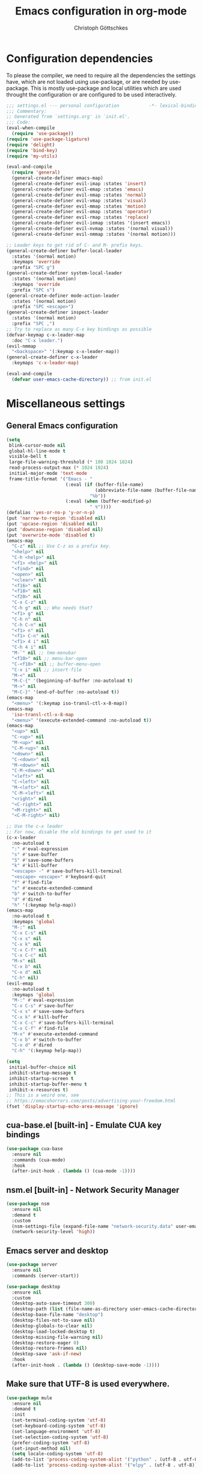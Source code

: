#+TITLE: Emacs configuration in org-mode
#+AUTHOR: Christoph Göttschkes
#+EMAIL: just.mychris@googlemail.com
#+STARTUP: showeverything

* Configuration dependencies
To please the compiler, we need to require all the dependencies the settings have, which are not loaded using use-package, or are needed by use-package.
This is mostly use-package and local utilities which are used throught the configuration or are configured to be used interactively.
#+begin_src emacs-lisp
  ;;; settings.el --- personal configuration           -*- lexical-binding: t; -*-
  ;;; Commentary:
  ;; Generated from `settings.org' in `init.el'.
  ;;; Code:
  (eval-when-compile
    (require 'use-package))
  (require 'use-package-ligature)
  (require 'delight)
  (require 'bind-key)
  (require 'my-utils)

  (eval-and-compile
    (require 'general)
    (general-create-definer emacs-map)
    (general-create-definer evil-imap :states 'insert)
    (general-create-definer evil-emap :states 'emacs)
    (general-create-definer evil-nmap :states 'normal)
    (general-create-definer evil-vmap :states 'visual)
    (general-create-definer evil-mmap :states 'motion)
    (general-create-definer evil-omap :states 'operator)
    (general-create-definer evil-rmap :states 'replace)
    (general-create-definer evil-iemap :states '(insert emacs))
    (general-create-definer evil-nvmap :states '(normal visual))
    (general-create-definer evil-nmmap :states '(normal motion)))

  ;; Leader keys to get rid of C- and M- prefix keys.
  (general-create-definer buffer-local-leader
    :states '(normal motion)
    :keymaps 'override
    :prefix "SPC g")
  (general-create-definer system-local-leader
    :states '(normal motion)
    :keymaps 'override
    :prefix "SPC s")
  (general-create-definer mode-action-leader
    :states '(normal motion)
    :prefix "SPC <escape>")
  (general-create-definer inspect-leader
    :states '(normal motion)
    :prefix "SPC ,")
  ;; Try to replace as many C-x key bindings as possible
  (defvar-keymap c-x-leader-map
    :doc "C-x leader.")
  (evil-nmmap
    "<backspace>" '(:keymap c-x-leader-map))
  (general-create-definer c-x-leader
    :keymaps 'c-x-leader-map)

  (eval-and-compile
    (defvar user-emacs-cache-directory)) ;; from init.el
#+end_src
* Miscellaneous settings
** General Emacs configuration
#+begin_src emacs-lisp
  (setq
   blink-cursor-mode nil
   global-hl-line-mode t
   visible-bell t
   large-file-warning-threshold (* 100 1024 1024)
   read-process-output-max (* 1024 1024)
   initial-major-mode 'text-mode
   frame-title-format '("Emacs - "
                        (:eval (if (buffer-file-name)
                                   (abbreviate-file-name (buffer-file-name))
                                 "%b"))
                        (:eval (when (buffer-modified-p)
                                 " ↯"))))
  (defalias 'yes-or-no-p 'y-or-n-p)
  (put 'narrow-to-region 'disabled nil)
  (put 'upcase-region 'disabled nil)
  (put 'downcase-region 'disabled nil)
  (put 'overwrite-mode 'disabled t)
  (emacs-map
    "C-z" nil ;; Use C-z as a prefix key.
    "<help>" nil
    "C-h <help>" nil
    "<f1> <help>" nil
    "<find>" nil
    "<open>" nil
    "<clear>" nil
    "<f16>" nil
    "<f18>" nil
    "<f20>" nil
    "C-x C-z" nil
    "C-h g" nil ;; Who needs that?
    "<f1> g" nil
    "C-h n" nil
    "C-h C-n" nil
    "<f1> n" nil
    "<f1> C-n" nil
    "<f1> 4 i" nil
    "C-h 4 i" nil
    "M-`" nil ;; tmm-menubar
    "<f10>" nil ;; menu-bar-open
    "C-<f10>" nil ;; buffer-menu-open
    "C-x i" nil ;; insert-file
    "M-<" nil
    "M-C-{" '(beginning-of-buffer :no-autoload t)
    "M->" nil
    "M-C-}" '(end-of-buffer :no-autoload t))
  (emacs-map
    "<menu>" '(:keymap iso-transl-ctl-x-8-map))
  (emacs-map
    'iso-transl-ctl-x-8-map
    "<menu>" '(execute-extended-command :no-autoload t))
  (emacs-map
    "<up>" nil
    "C-<up>" nil
    "M-<up>" nil
    "C-M-<up>" nil
    "<down>" nil
    "C-<down>" nil
    "M-<down>" nil
    "C-M-<down>" nil
    "<left>" nil
    "C-<left>" nil
    "M-<left>" nil
    "C-M-<left>" nil
    "<right>" nil
    "<C-right>" nil
    "<M-right>" nil
    "<C-M-right>" nil)

  ;; Use the c-x leader
  ;; For now, disable the old bindings to get used to it
  (c-x-leader
    :no-autoload t
    ":" #'eval-expression
    "s" #'save-buffer
    "S" #'save-some-buffers
    "k" #'kill-buffer
    "<escape> -" #'save-buffers-kill-terminal
    "<escape> <escape>" #'keyboard-quit
    "f" #'find-file
    "x" #'execute-extended-command
    "b" #'switch-to-buffer
    "d" #'dired
    "h" '(:keymap help-map))
  (emacs-map
    :no-autoload t
    :keymaps 'global
    "M-:" nil
    "C-x C-s" nil
    "C-x s" nil
    "C-x k" nil
    "C-x C-f" nil
    "C-x C-c" nil
    "M-x" nil
    "C-x b" nil
    "C-x d" nil
    "C-h" nil)
  (evil-emap
    :no-autoload t
    :keymaps 'global
    "M-:" #'eval-expression
    "C-x C-s" #'save-buffer
    "C-x s" #'save-some-buffers
    "C-x k" #'kill-buffer
    "C-x C-c" #'save-buffers-kill-terminal
    "C-x C-f" #'find-file
    "M-x" #'execute-extended-command
    "C-x b" #'switch-to-buffer
    "C-x d" #'dired
    "C-h" '(:keymap help-map))

  (setq
   initial-buffer-choice nil
   inhibit-startup-message t
   inhibit-startup-screen t
   inhibit-startup-buffer-menu t
   inhibit-x-resources t)
  ;; This is a weird one, see
  ;; https://emacshorrors.com/posts/advertising-your-freedom.html
  (fset 'display-startup-echo-area-message 'ignore)
#+end_src
** cua-base.el [built-in] - Emulate CUA key bindings
#+begin_src emacs-lisp
  (use-package cua-base
    :ensure nil
    :commands (cua-mode)
    :hook
    (after-init-hook . (lambda () (cua-mode -1))))
#+end_src
** nsm.el [built-in] - Network Security Manager
#+begin_src emacs-lisp
  (use-package nsm
    :ensure nil
    :demand t
    :custom
    (nsm-settings-file (expand-file-name "network-security.data" user-emacs-cache-directory))
    (network-security-level 'high))
#+end_src
** Emacs server and desktop
#+begin_src emacs-lisp
  (use-package server
    :ensure nil
    :commands (server-start))

  (use-package desktop
    :ensure nil
    :custom
    (desktop-auto-save-timeout 300)
    (desktop-path (list (file-name-as-directory user-emacs-cache-directory)))
    (desktop-base-file-name "desktop")
    (desktop-files-not-to-save nil)
    (desktop-globals-to-clear nil)
    (desktop-load-locked-desktop t)
    (desktop-missing-file-warning nil)
    (desktop-restore-eager 0)
    (desktop-restore-frames nil)
    (desktop-save 'ask-if-new)
    :hook
    (after-init-hook . (lambda () (desktop-save-mode -1))))
#+end_src
** Make sure that UTF-8 is used everywhere.
#+begin_src emacs-lisp
  (use-package mule
    :ensure nil
    :demand t
    :init
    (set-terminal-coding-system 'utf-8)
    (set-keyboard-coding-system 'utf-8)
    (set-language-environment 'utf-8)
    (set-selection-coding-system 'utf-8)
    (prefer-coding-system 'utf-8)
    (set-input-method nil)
    (setq locale-coding-system 'utf-8)
    (add-to-list 'process-coding-system-alist '("python" . (utf-8 . utf-8)))
    (add-to-list 'process-coding-system-alist '("elpy" . (utf-8 . utf-8))))
#+end_src
** Savehist (minibuffer history)
#+begin_src emacs-lisp
  (use-package savehist
    :ensure nil
    :delight (savehist-mode)
    :custom
    (savehist-file (expand-file-name "savehist" user-emacs-cache-directory))
    (history-length 1000)
    (history-delete-duplicates t)
    (savehist-save-minibuffer-history t)
    :hook
    (after-init-hook . savehist-mode))
#+end_src
** Saveplace (cursor position)
#+begin_src emacs-lisp
  (use-package saveplace
    :ensure nil
    :delight (save-place-mode)
    :custom
    (save-place-file (expand-file-name "saveplace" user-emacs-cache-directory))
    (save-place-limit 2048)
    (save-place-forget-unreadable-files t)
    :hook
    (after-init-hook . save-place-mode))
#+end_src
** Backups and auto-save
#+begin_src emacs-lisp
  (use-package files
    :ensure nil
    :demand t
    :init
    ;; backups
    (let
        ((backup-dir (file-name-as-directory (expand-file-name "backups" user-emacs-cache-directory))))
      (unless (file-exists-p backup-dir) (make-directory backup-dir t))
      (setq-default backup-directory-alist `(("." . ,backup-dir)))
      (setq-default backup-by-copying t)
      (setq-default delete-old-versions t)
      (setq-default kept-new-versions 5)
      (setq-default kept-old-versions 2)
      (setq-default create-lockfiles nil))
    ;; auto-save
    (let
        ((auto-save-dir (file-name-as-directory (expand-file-name "auto-save" user-emacs-cache-directory)))
         (auto-save-list-dir (file-name-as-directory (expand-file-name "auto-save-list" user-emacs-cache-directory))))
      (unless (file-exists-p auto-save-dir) (make-directory auto-save-dir t))
      (unless (file-exists-p auto-save-list-dir) (make-directory auto-save-list-dir t))
      (setq-default auto-save-file-name-transforms `((".*" ,auto-save-dir t)))
      (setq-default auto-save-list-file-prefix (expand-file-name "saves-" auto-save-list-dir))
      (setq-default auto-save-default t)
      (setq-default auto-save-timeout 10)
      (setq-default auto-save-interval 200)))
#+end_src
** Completion for recent files and directories
#+begin_src emacs-lisp
  (use-package recentf
    :ensure nil
    :delight (recentf-mode)
    :commands (recentf-mode
               recentf-cleanup)
    :custom
    (recentf-save-file (expand-file-name "recentf" user-emacs-cache-directory))
    (recentf-save-file-modes #o600)
    (recentf-max-saved-items 1024)
    (recentf-exclude '(;; compressed files and archives
                       "\\.tar$" "\\.tbz2$" "\\.tbz$" "\\.tgz$" 
                       "\\.bz2$" "\\.bz$" "\\.gz$" "\\.gzip$" "\\.xz$" "\\.zpaq$"
                       "\\.lz$" "\\.lrz$" "\\.lzo$" "\\.lzma$" "\\.shar$" "\\.kgb$"
                       "\\.zip$" "\\.Z$" "\\.7z$" "\\.rar$"
                       ;; TRAMP paths
                       "^/sudo:" "^/ssh:"))
    (recentf-auto-cleanup 60)
    :config
    (advice-add #'recentf-cleanup :after #'(lambda (&rest _ignored)
                                             ;; Don't show the message in the bottom of the screen
                                             (message nil)))
    :hook
    (recentf-mode-hook . (lambda ()
                           ;; run a cleanup at startup and use `recentf-auto-cleanup'
                           ;; to cleanup every now and then
                           (run-with-idle-timer 5 nil (lambda ()
                                                        (recentf-cleanup)))))
    (after-init-hook . recentf-mode))
#+end_src
** Line numbers
#+begin_src emacs-lisp
  (use-package display-line-numbers
    :ensure nil
    :delight (display-line-numbers-mode)
    :commands (display-line-numbers-mode
               global-display-line-numbers-mode)
    :custom
    (display-line-numbers-type 'relative)
    (display-line-numbers-width-start t)
    (display-line-numbers-grow-only t)
    :init
    (set-face-attribute 'line-number-current-line nil :weight 'bold)
    :hook
    ((emacs-startup-hook . global-display-line-numbers-mode)
     (prog-mode-hook . (lambda () (setq display-line-numbers-type 'visual)))
     (imenu-list-major-mode-hook . (lambda () (display-line-numbers-mode 0)))
     (treemacs-mode-hook . (lambda () (display-line-numbers-mode 0)))
     (shell-mode-hook . (lambda () (display-line-numbers-mode 0)))
     (term-mode-hook . (lambda () (display-line-numbers-mode 0)))))
#+end_src
** S - The long lost Emacs string manipulation library
#+begin_src emacs-lisp
  (use-package s
    :demand t
    :ensure t)
#+end_src
** f - Modern API for working with files and directories
#+begin_src emacs-lisp
  (use-package f
    :demand t
    :ensure t)
#+end_src
** dash - A modern list API for Emacs.
#+begin_src emacs-lisp
  (use-package dash
    :demand t
    :ensure t)
#+end_src
** font-utils - Utilities for Unicode characters
#+begin_src emacs-lisp
  (use-package font-utils
    :ensure t
    :demand t
    :custom
    (font-utils-less-feedback nil)
    (font-utils-use-persistent-storage "font-utils")
    (font-utils-use-memory-cache t))
#+end_src
** ucs-utils - Utilities for Unicode characters
#+begin_src emacs-lisp
  (use-package ucs-utils
    :ensure t
    :demand t
    :custom
    (ucs-utils-trade-memory-for-speed t)
    (ucs-utils-use-persistent-storage "ucs-utils")
    (ucs-utils-hide-numbered-cjk-ideographs t))
#+end_src
** package [built-in] - Simple package system for Emacs
#+begin_src emacs-lisp
  (use-package package
    :ensure nil
    :demand t
    :custom
    (package-enable-at-startup nil) ;; Also configured in early-init.el
    (package-quickstart nil) ;; Also configured in early-init.el
    :general
    (emacs-map
      'package-menu-mode-map
      "q" '(kill-buffer-and-window :no-autoload t)))
#+end_src
** GCMH - the Garbage Collector Magic Hack
#+begin_src emacs-lisp
  (use-package gcmh
    :ensure t
    :delight (gcmh-mode)
    :commands (gcmh-mode)
    :functions (gcmh-idle-garbage-collect)
    :custom
    (gcmh-idle-delay 'auto)
    (gcmh-auto-idle-delay-factor 10)
    (gcmh-high-cons-threshold (* 16 1024 1024))
    (gcmh-verbose nil)
    :hook
    (after-init-hook . gcmh-mode))
#+end_src
** utils - Personal utilities
#+begin_src emacs-lisp
  (use-package my-utils
    :ensure nil
    :demand t
    :commands (+delete-most-recent-window)
    :general
    (emacs-map
      "C-x 9" #'+delete-most-recent-window))
#+end_src
* Evil
** evil - Extensible Vi layer for Emacs.
#+begin_src emacs-lisp
  ;; `evil-collection' assumes that
  ;;   `evil-want-keybinding' is set to `t'
  ;;   `evil-want-integration' is set to `nil'
  ;; before loading `evil' and `evil-collection'
  ;; See https://github.com/emacs-evil/evil-collection#installation
  ;; With byte-code compilation turned on, it doesn't work if it is
  ;; specified in the :init or :preface section
  (eval-and-compile
    (setq evil-want-keybinding nil)
    (setq evil-want-integration t))
  (use-package evil
    :ensure (evil :pin melpa)
    :custom
    (evil-echo-state nil)
    (evil-want-C-u-scroll t)
    (evil-want-C-i-jump nil)
    (evil-undo-system #'undo-tree)
    (evil-want-minibuffer t)
    ;; Try out emacs "cursor-between-characters" semantics in evil
    ;; Use `+evil-toggle-cursor-semantics' to switch
    (evil-move-cursor-back nil)
    (evil-move-beyond-eol t)
    (evil-highlight-closing-paren-at-point-states nil)
    :config
    (defun +evil-toggle-cursor-semantics ()
      (if evil-move-cursor-back
          (progn
            (setq evil-move-cursor-back nil)
            (setq evil-move-beyond-eol t)
            (setq evil-highlight-closing-paren-at-point-states nil))
        (setq evil-move-cursor-back t)
        (setq evil-move-beyond-eol nil)
        (setq evil-highlight-closing-paren-at-point-states t)))
    (defun +evil-set-cursor (orig-fun &rest args)
      (if (display-graphic-p)
          (apply orig-fun args)
        (let ((specs (car args)))
          (unless (equal cursor-type specs)
            (let ((shape (or (car-safe specs) specs))
                  (param))
              (setq param
                    (cond ((eq shape 'bar) "6")
                          ((eq shape 'hbar) "4")
                          (t "2")))
              (send-string-to-terminal
               (concat "\e[" param " q")))))))
    (advice-add #'evil-set-cursor :around #'+evil-set-cursor)
    (evil-select-search-module 'evil-search-module 'isearch)
    (dolist (m '(help-mode Info-mode))
      (evil-set-initial-state m 'motion))
    :hook
    (emacs-startup-hook . evil-mode))

  ;; Use an additional use-package declaration.
  ;; I think general has some problems with the keybindings.
  ;; They are not always picked up.
  (use-package evil
    :after (:all evil)
    :general
    (evil-nmmap
      :keymaps 'override
      "SPC w" '(:keymap evil-window-map)
      "C-w" nil)
    (evil-emap
      :keymaps '(gdb-breakpoints-mode-map
                 gdb-registers-mode-map
                 gdb-locals-mode-map
                 gdb-frames-mode-map)
      "SPC w" '(:keymap evil-window-map))
    (evil-imap
      'eshell-mode-map
      "<left>" #'evil-backward-char
      "<right>" #'evil-forward-char
      "C-<left>" #'evil-backward-word-begin
      "C-<right>" #'evil-forward-word-begin))

  (use-package +evil
    :ensure nil
    :after (:all evil)
    :demand t
    :config
    (+evil-setup)
    :general
    (evil-nmap
      "g ;" #'+evil-goto-last-change-center
      "g ," #'+evil-goto-last-change-reverse-center)
    (emacs-map
      'evil-window-map
      "m" '(+switch-to-minibuffer-window :no-autoload t))
    (evil-mmap
      "`" #'+evil-goto-mark-center
      "'" #'+evil-goto-mark-line-center))
#+end_src
** evil-org - evil keybindings for org-mode
#+begin_src emacs-lisp
  (use-package evil-org
    :ensure (evil-org :pin melpa)
    :after (:all evil org)
    :delight (evil-org-mode)
    :hook
    (org-mode-hook . evil-org-mode))
#+end_src
** evil-collection - A set of keybindings for Evil mode
#+begin_src emacs-lisp
  (use-package evil-collection
    :ensure t
    :after (:all evil)
    :commands (evil-collection-init)
    :demand t
    :config
    (setq evil-collection-setup-minibuffer t)
    ;; delight this mode in :delight doesn't work because the file is not in the load path
    (delight 'evil-collection-unimpaired-mode nil "evil-collection-unimpaired")
    (dolist (m '(help info evil-mc))
      (delete m evil-collection-mode-list))
    (evil-collection-init))
#+end_src
** evil-escape - Customizable key sequence to escape from insert state and everything else in Emacs.
#+begin_src emacs-lisp
  (use-package evil-escape
    :ensure t
    :after (:all evil)
    :delight (evil-escape-mode)
    :custom
    (evil-escape-key-sequence "jk")
    (evil-escape-delay 0.1)
    (evil-escape-unodered-key-sequence nil)
    :hook
    (evil-mode-hook . evil-escape-mode)
    (minibuffer-mode-hook . (lambda () (evil-escape-mode 0))))
#+end_src
** evil-surround - emulate surround.vim from Vim
#+begin_src emacs-lisp
  (use-package evil-surround
    :ensure (evil-surround :pin melpa)
    :after (:all evil)
    :commands (evil-surround-mode
               global-evil-surround-mode)
    :hook
    (evil-mode-hook . global-evil-surround-mode))
#+end_src
** evil-easymotion
#+begin_src emacs-lisp
  (use-package evil-easymotion
    :ensure t
    :after (:all evil)
    :demand t
    :functions (evilem-default-keybindings)
    :hook
    (evil-mode-hook . (lambda ()
                        (when (and (bound-and-true-p evil-mode)
                                   (fboundp 'evilem-default-keybindings))
                          (evilem-default-keybindings "C-a")))))
#+end_src
** evil-mc - Multiple cursors implementation for evil-mode
#+begin_src emacs-lisp
  (use-package evil-mc
    :ensure (evil-mc :pin melpa)
    :after (:all evil)
    :delight (evil-mc-mode)
    :commands (evil-mc-mode
               global-evil-mc-mode)
    :init
    ;; (setq-default evil-mc-one-cursor-show-mode-line-text nil)
    :general
    (emacs-map
      :keymaps 'evil-mc-key-map
      :states '(normal visual motion)
      "g ." '(:keymap evil-mc-cursors-map))
    (emacs-map
      :keymaps 'evil-mc-key-map
      :states '(normal visual motion)
      "g r" nil)
    (emacs-map
      :keymaps 'evil-mc-cursors-map
      :states '(normal visual)
      :no-autoload t
      "j" #'evil-mc-make-cursor-move-next-line
      "k" #'evil-mc-make-cursor-move-prev-line
      "q" #'evil-mc-undo-all-cursors)
    :hook
    (evil-mode-hook . global-evil-mc-mode))
#+end_src
* Interface enhancements
** Minibuffer [built-in]
#+begin_src emacs-lisp
  (use-package minibuffer
    :ensure nil
    :custom
    (minibuffer-default-prompt-format " [...]")
    :config
    (defun +switch-to-minibuffer-window ()
      "Switch to minibuffer window (if active)."
      (interactive)
      (when (active-minibuffer-window)
        (select-frame-set-input-focus (window-frame (active-minibuffer-window)))
        (select-window (active-minibuffer-window))))

    (defun +kill-other-buffers ()
      "Kill all other buffers."
      (interactive)
      (mapc #'+kill-buffer-save (delq (current-buffer) (buffer-list))))

    ;; https://www.emacswiki.org/emacs/KillingBuffers#toc9
    (defvar kill-buffer-save-list '("*scratch*" "*Messages*")
      "A list holding buffer names which should not be killed by `kill-buffer-save'.")
    (defun +kill-buffer-save (&optional buffer-or-name)
      "Only kill buffers not in the kill-buffer-save-list."
      (interactive)
      (or buffer-or-name (setq buffer-or-name (current-buffer)))
      (if (member
           (if (bufferp buffer-or-name) (buffer-name buffer-or-name) buffer-or-name)
           kill-buffer-save-list)
          (bury-buffer buffer-or-name)
        (kill-buffer buffer-or-name)))
    (defun +focus-minibuffer-or-completion ()
      "Focus the active minibuffer or completion window.
  TODO: needs refactoring."
      (interactive)
      (let* ((mini (active-minibuffer-window))
             (completions (get-window-with-predicate
                           (lambda (window)
                             (org-string-match-p
                              "\\*\\(Completions\\|Embark Collect \\(Live\\|Completions\\)\\)"
                              (format "%s" window))))))
        (cond ((and mini (not (minibufferp)))
               (select-window mini nil))
              ((and completions (not (eq (selected-window) completions)))
               (select-window completions nil)))))
    (setq completion-styles '(basic orderless))
    (setq completion-category-defaults nil)
    (setq completion-cycle-threshold 5)
    (setq completion-ignore-case t)
    (setq completion-category-defaults nil)
    (setq completion-auto-help nil)
    (setq read-file-name-completion-ignore-case t)
    (setq read-buffer-completion-ignore-case t)
    (setq completion-ignore-case t)
    (setq enable-recursive-minibuffers t)
    :general
    (emacs-map
      :no-autoload t
      "H-f" #'+focus-minibuffer-or-completion
      [remap kill-buffer] #'+kill-buffer-save
      "C-x K" #'+kill-other-buffer
      "C-x C-o" #'+switch-to-minibuffer-window)
    (emacs-map
      'minibuffer-local-map
      :no-autoload t
      "<left>" #'left-char
      "C-<left>" #'left-word
      "<right>" #'right-char
      "C-<right>" #'right-word
      "C-<kp-7>" #'minibuffer-keyboard-quit)
    (emacs-map
      'minibuffer-local-completion-map
      "RET" #'minibuffer-force-complete-and-exit
      "<tab>" #'minibuffer-complete
      "<backtab>" #'minibuffer-force-complete
      "M-RET" #'exit-minibuffer)
    (emacs-map
      'minibuffer-local-filename-completion-map
      "RET" #'minibuffer-force-complete-and-exit))

  (use-package minibuf-eldef
    :ensure nil
    :hook
    (after-init-hook . minibuffer-electric-default-mode))

  (use-package mb-depth
    :ensure nil
    :custom
    (minibuffer-depth-indicator-function (lambda (depth) (format "[%2d] " depth)))
    :hook
    (after-init-hook . minibuffer-depth-indicate-mode))
#+end_src
** autorevert [built-in]
#+begin_src emacs-lisp
  (use-package autorevert
    :ensure nil
    :delight (auto-revert-mode)
    :commands (auto-revert-mode
               global-auto-revert-mode)
    :custom
    (auto-revert-verbose t)
    :hook
    (find-file-hook . auto-revert-mode))
#+end_src
** imenu [built-in] - find major definitions in a file by name
#+begin_src emacs-lisp
  (use-package imenu
    :ensure nil
    :commands (imenu)
    :hook
    (imenu-after-jump-hook . (lambda () (recenter-top-bottom))))

  (use-package imenu-list
    :ensure (imenu-list :pin melpa)
    :after (:all imenu)
    :defer t
    :commands (imenu-list
               imenu-list-minor-mode
               imenu-list-show
               imenu-list-quit-window)
    :functions (imenu-list-ret-dwim
                imenu-list-resize-window
                imenu-list-update)
    :custom
    (imenu-list-idle-update-delay 0.5)
    (imenu-list-position 'right)
    (imenu-list-buffer-name "*Ilist*")
    :init
    (defun +imenu-list-toggle ()
      "Open the imenu-list buffer."
      (interactive)
      (if (string= (buffer-name) "*Ilist*")
          (imenu-list-quit-window)
        (progn
          (imenu-list-minor-mode 1)
          (if (get-buffer "*Ilist*")
              (imenu-list-show)
            (imenu-list))
          (imenu-list-update)
          (imenu-list-resize-window)
          (enlarge-window-horizontally 2))))
    (defun +imenu-list-ret-dwim ()
      "Jump to the entry at `point' and close the imenu-list window."
      (interactive)
      (call-interactively #'imenu-list-ret-dwim)
      (kill-buffer "*Ilist*"))
    :general
    (emacs-map
      :no-autoload t
      "<f7>" #'+imenu-list-toggle)
    (emacs-map
      'imenu-list-major-mode-map
      "RET" #'imenu-list-display-dwim
      "<return>" #'imenu-list-display-dwim
      "TAB" '(hs-toggle-hiding :no-autoload t)
      "<tab>" '(hs-toggle-hiding :no-autoload t))
    :hook
    (imenu-list-major-mode-hook . (lambda () (display-line-numbers-mode 0))))
#+end_src
** vertico - VERTical Interactive COmpletion
#+begin_src emacs-lisp
  (use-package vertico
    :ensure t
    :delight (vertico-mode)
    :commands (vertico-mode)
    :custom
    (vertico-scroll-margin 0)
    (vertico-count 10)
    (vertico-resize nil)
    (vertico-cycle t)
    :general
    (emacs-map
      'vertico-map
      "<right>" '(forward-char :no-autoload t)
      "<left>" '(backward-char :no-autoload t)
      "<up>" #'vertico-previous
      "<down>" #'vertico-next
      "C-<up>" '(previous-history-element :no-autoload t)
      "C-<down>" '(next-history-element :no-autoload t)
      "C-<return>" #'vertico-exit-input
      "<backspace>" #'delete-backward-char
      "C-<backspace>" #'vertico-directory-delete-word
      "C-f" '(forward-char :no-autoload t)
      "C-b" '(backward-char :no-autoload t)
      "C-p" #'vertico-previous
      "C-k" #'vertico-previous
      "C-n" #'vertico-next
      "C-j" #'vertico-next
      "<prior>" #'vertico-scroll-up
      "C-u" #'vertico-scroll-up
      "<next>" #'vertico-scroll-down
      "C-d" #'vertico-scroll-down)
    (evil-imap
      'vertico-map
      "C-p" #'vertico-previous
      "C-k" #'vertico-previous
      "C-n" #'vertico-next
      "C-j" #'vertico-next)
    (evil-nmap
      'vertico-map
      "<escape>" #'abort-recursive-edit
      "DEL" '(:keymap c-x-leader-map)
      "<backspace>" '(:keymap c-x-leader-map)
      "k" #'vertico-previous
      "j" #'vertico-next
      "{" #'vertico-scroll-down
      "}" #'vertico-scroll-up
      "C-u" #'vertico-scroll-up
      "C-d" #'vertico-scroll-down
      "g g" #'vertico-first
      "G" #'vertico-last)
    :hook
    (emacs-startup-hook . vertico-mode))

  (use-package vertico-quick
    :ensure nil
    :after (:all vertico)
    :custom
    (vertico-quick1 "aoeuid")
    (vertico-quick2 "htns")
    :commands (vertico-quick-insert
               vertico-quick-exit
               vertico-quick-jump)
    :general
    (emacs-map
      'vertico-map
      "M-f" #'vertico-quick-insert
      "M-," #'vertico-quick-insert
      "M-." #'vertico-quick-exit))

  (use-package vertico-directory
    :ensure nil ;; part of vertico
    :after (:all vertico)
    :commands (vertico-directory-tidy)
    :general
    (emacs-map
      'vertico-map
      "<return>" #'vertico-directory-enter
      "<backspace>" #'vertico-directory-delete-char
      "M-<backspace>" #'vertico-directory-delete-word)
    :hook
    (rfn-eshadow-update-overlay . vertico-directory-tidy))

  (use-package vertico-multiform
    :ensure nil ;; part of vertico
    :after (:all vertico)
    :delight (vertico-multiform-mode)
    :commands (vertico-multiform-mode)
    :custom
    (vertico-multiform-commands '((consult-line buffer)
                                  (consult-imenu reverse buffer)))
    (vertico-multiform-categories '((imenu (:not indexed mouse))
                                    (symbol (vertico-sort-function . vertico-sort-alpha))))
    :hook
    (vertico-mode-hook . vertico-multiform-mode))
#+end_src
** Consult - Consulting completing-read
#+begin_src emacs-lisp
  (use-package consult
    :ensure (consult :pin melpa)
    :functions (consult-completion-in-region
                consult-register-format)
    :commands (consult-goto-line
               consult-line
               consult-isearch-history
               consult-mark
               consult-yank-from-kill-ring
               consult-ripgrep
               consult-grep
               consult-find
               consult-man
               consult-buffer
               consult-narrow-help
               consult-bookmark
               consult-completion-in-region
               consult-register-format)
    :init
    (setq completion-in-region-function
          #'(lambda (&rest args)
              (apply (if vertico-mode
                         #'consult-completion-in-region
                       #'completion--in-region)
                     args))
          register-preview-function #'consult-register-format)
    :custom
    (consult-line-numbers-widen t)
    (consult-async-min-input 3)
    (consult-async-input-debounce 0.5)
    (consult-async-input-throttle 0.8)
    (consult-narrow-key ">")
    (consult-ripgrep-args
     "rg --null --line-buffered --color=never --max-columns=1000 \
      --path-separator / --no-ignore-vcs --smart-case --no-heading \
      --with-filename --line-number --search-zip")
    :general
    (buffer-local-leader
      ":" #'consult-goto-line
      ";" #'consult-goto-line
      "l" #'consult-line
      "s" #'consult-isearch-history
      "m" #'consult-mark)
    (system-local-leader
      "y" #'consult-yank-from-kill-ring
      "g" #'consult-ripgrep
      "G" #'consult-grep
      "f" #'consult-find
      "m" #'consult-man)
    (c-x-leader
      "X" #'consult-mode-command
      "m" #'consult-minor-mode-menu)
    (emacs-map
      [remap switch-to-buffer] #'consult-buffer)
    (emacs-map
      'consult-narrow-map
      "?" #'consult-narrow-help)
    (evil-nmap
      [remap bookmark-jump] #'consult-bookmark
      "g l" #'consult-goto-line)
    :hook
    (embark-collect-mode-hook . consult-preview-at-point-mode))

  (use-package consult-imenu
    :ensure nil ;; part of consult
    :general
    (buffer-local-leader
      "i" #'consult-imenu))

  (use-package consult-register
    :ensure nil ;; part of consult
    :general
    (emacs-map
      [remap jump-to-register] #'consult-register-load
      [remap point-to-register] #'consult-register-store))

  (use-package consult-lsp
    :ensure t
    :after (:all lsp consult)
    :general
    (inspect-leader
      'lsp-mode-map
      "S" #'consult-lsp-symbols
      "s" #'consult-lsp-file-symbols))

  (use-package +consult
    :ensure nil
    :after (:all consult)
    :general
    (c-x-leader
      "M" #'+consult-major-mode-menu))
#+end_src
** Marginalia - Enrich existing commands with completion annotations
#+begin_src emacs-lisp
  (use-package marginalia
    :ensure t
    :commands (marginalia-mode)
    :custom
    (marginalia-max-relative-age 0)
    :config
    ;; something changed in marginalia
    ;; TODO: refactor
    ;;(setq-default marginalia-annotators
    ;;              '(marginalia-annotators-heavy
    ;;                marginalia-annotators-light))
    :hook
    (emacs-startup-hook . marginalia-mode))
#+end_src
** Embark - Conveniently act on minibuffer completions
#+begin_src emacs-lisp
  (use-package embark
    :ensure t
    :custom
    (embark-quit-after-action t)
    (embark-mixed-indicator-delay 0)
    (embark-verbose-indicator-display-action '(display-buffer-at-bottom (window-height . fit-window-to-buffer)))
    :config
    ;; Show Embark actions via which-key
    ;; The following implementation is no longer supported.
    ;; See https://github.com/oantolin/embark/wiki/Additional-Configuration#use-which-key-like-a-key-menu-prompt
    ;; (setq embark-action-indicator
    ;;       (lambda (map)
    ;;        (which-key--show-keymap "Embark" map nil nil 'no-paging)
    ;;        #'which-key--hide-popup-ignore-command)
    ;;      embark-become-indicator embark-action-indicator)
    (defun +embark-collect-toggle-mark ()
      "Toggle the mark of the candidate at point in an Embark collect buffer."
      (interactive)
      (embark-collect-mark (embark-collect--marked-p)))
    :general
    (emacs-map
      "M-g a" #'embark-act
      "M-g M-a" #'embark-act)
    (emacs-map
      'embark-collect-mode-map
      "SPC" '(+embark-collect-toggle-mark :no-autoload t))
    (emacs-map
      'minibuffer-local-map
      "M-a" #'embark-act
      "M-b" #'embark-become
      "M-e" #'embark-export))

  (use-package embark-consult
    :ensure t
    :after (:all embark consult)
    :demand t)

  (use-package zed-embark
    :ensure nil
    :after (:all embark consult)
    :general
    (emacs-map
      'minibuffer-local-completion-map
      "C-n" #'zed-embark-switch-to-completion-buffer-top))
#+end_src
** Orderless - Use space-separated search terms in any order when completing with Icomplete or the default interface
#+begin_src emacs-lisp
  (use-package orderless
    :ensure t
    ;; If it is lazy loaded, a message is show in the minibuffer the
    ;; first time it is used
    :demand t
    :custom
    (completion-styles '(basic orderless))
    (completion-category-defaults nil)
    (completion-category-overrides
     '((file (styles . (basic partial-completion orderless)))
       (project-file (styles . (basic substring partial-completion orderless)))
       (imenu (styles . (basic substring orderless)))
       (kill-ring (styles . (basic substring orderless)))
       (consult-location (styles . (basic substring orderless)))))
    :config
    (defun +orderless-literal-style-dispatcher (pattern _index _total)
      "Style dispatcher which recognizes patterns which have an \"=\" as suffix and
  dispatches those to the orderless-literal style."
      (when (string-suffix-p "=" pattern)
        `(orderless-literal . ,(substring pattern 0 -1))))
    (defun +orderless-initialism-style-dispatcher (pattern _index _total)
      "Style dispatchter which recognizes patterns which have an \";\" as suffix and
  dispatches those to the orderless-initialism style."
      (when (string-suffix-p ";" pattern)
        `(orderless-initialism . ,(substring pattern 0 -1))))
    (defun +orderless-flex-style-dispatcher (pattern _index _total)
      "Style dispatcher which recognizes patterns which have an \",\" as suffix and
  dispatches those to the orderless-flex style."
      (when (string-suffix-p "," pattern)
        `(orderless-flex . ,(substring pattern 0 -1))))
    (setq orderless-component-separator " +")
    (setq orderless-matching-styles
          '(orderless-prefixes
            orderless-initialism
            orderless-regexp
            orderless-flex))
    (setq orderless-style-dispatchers
          '(+orderless-literal-style-dispatcher
            +orderless-initialism-style-dispatcher
            +orderless-flex-style-dispatcher))
    :general
    (emacs-map
      'minibuffer-local-completion-map
      "SPC" nil
      "?" nil))
#+end_src
** perspective - switch between named "perspectives" of the editor
#+begin_src emacs-lisp
  (use-package perspective
    :disabled t
    :ensure t
    :commands (persp-mode
               persp-switch
               persp-kill
               persp-current-name)
    :custom
    (persp-show-modestring t)
    (persp-modestring-short t)
    (persp-initial-frame-name "001")
    (persp-suppress-no-prefix-key-warning t)
    :config
    (defun persp-switch-to-frame-1 ()
      (interactive)
      (persp-switch "001"))
    (defun persp-switch-to-frame-2 ()
      (interactive)
      (persp-switch "010"))
    (defun persp-switch-to-frame-3 ()
      (interactive)
      (persp-switch "011"))
    (defun persp-switch-to-frame-4 ()
      (interactive)
      (persp-switch "100"))
    (defun persp-switch-to-frame-5 ()
      (interactive)
      (persp-switch "101"))
    (defun persp-switch-to-frame-6 ()
      (interactive)
      (persp-switch "110"))
    (defun persp-switch-to-frame-7 ()
      (interactive)
      (persp-switch "111"))
    (defun persp-kill-current-frame ()
      (interactive)
      (persp-kill (persp-current-name)))
    :general
    (emacs-map
      "M-1" '(persp-switch-to-frame-1 :no-autoload t)
      "M-2" '(persp-switch-to-frame-2 :no-autoload t)
      "M-3" '(persp-switch-to-frame-3 :no-autoload t)
      "M-4" '(persp-switch-to-frame-4 :no-autoload t)
      "M-5" '(persp-switch-to-frame-5 :no-autoload t)
      "M-6" '(persp-switch-to-frame-6 :no-autoload t)
      "M-7" '(persp-switch-to-frame-7 :no-autoload t)
      "M-0" '(persp-kill-current-frame :no-autoload t))
    :hook
    (emacs-startup-hook . persp-mode))
#+end_src
** tab-bar.el [built-in] - frame-local tabs with named persistent window configurations
#+begin_src emacs-lisp
  (use-package tab-bar
    :ensure nil
    :general
    (emacs-map
      "C-x t" nil)
    (evil-emap
      "C-x t" '(:keymap tab-prefix-map))
    (evil-nmap
      :keymaps 'override
      "SPC t" '(:keymap tab-prefix-map))
    (emacs-map
      'tab-prefix-map
      "<escape>" '(keyboard-quit :no-autoload t)
      "l" #'tab-next
      "h" #'tab-previous))
#+end_src
** pos-tip - Show tooltip at point
#+begin_src emacs-lisp
  (use-package pos-tip
    :ensure t)
#+end_src
* Help / Discovery / Cheat sheets
** help [built-in]
#+begin_src emacs-lisp
  (use-package help
    :ensure nil
    :commands (help-mode)
    :config
    (advice-add #'help-window-display-message
                :after #'(lambda (&rest _ignored)
                           ;; Don't show the message in the bottom of the screen
                           (message nil)))
    :general
    (emacs-map
      'help-mode-map
      "<mouse-8>" #'help-go-back
      "<wheel-left>" #'help-go-back
      "<mouse-9>" #'help-go-forward
      "<wheel-right>" #'help-go-forward
      "d" #'scroll-down-command
      "u" #'scroll-up-command)
    (emacs-map
      :keymaps 'help-mode-map
      :states '(normal visual motion)
      "d" #'evil-scroll-down
      "u" #'evil-scroll-up
      "g]" #'forward-button
      "g[" #'backward-button
      "gr" #'revert-buffer
      "<" #'help-go-back
      ">" #'help-go-forward
      "<tab>" #'forward-button
      "<backtab>" #'backward-button)
    (emacs-map
      'evil-window-map
      "e" #'view-echo-area-messages)
    (evil-mmap
      'help-mode-map
      "<mouse-8>" #'help-go-back
      "<wheel-left>" #'help-go-back))

  (use-package help-fns
    :ensure nil
    :commands (describe-keymap
               describe-command)
    :general
    (emacs-map
      'help-map
      "K" #'describe-keymap))
#+end_src
** info [built-in]
#+begin_src emacs-lisp
  (use-package info
    :ensure nil
    :general
    (emacs-map
      'Info-mode-map
      "TAB" #'Info-next-reference
      "<mouse-8>" #'Info-history-back
      "<wheel-left>" #'Info-history-back
      "<mouse-9>" #'Info-history-forward
      "<wheel-right>" #'Info-history-forward
      "<" #'Info-history-back
      ">" #'Info-history-forward)
    (evil-mmap
      'Info-mode-map
      "<return>" #'Info-follow-nearest-node
      "C-t" #'Info-history-back
      "C-o" #'Info-history-back
      "<" #'Info-history-back
      "C-i" #'Info-history-forward
      ">" #'Info-history-forward
      "gj" #'Info-next
      "gk" #'Info-prev
      "TAB" #'Info-next-reference
      "g TAB" #'Info-next-reference
      "g]" #'Info-next-reference
      "g[" #'Info-prev-reference
      "T" #'Info-toc))
#+end_src
** descr-text [built-in]
#+begin_src emacs-lisp
  (use-package descr-text
    :ensure nil
    :general
    (emacs-map
      'help-map
      "=" #'describe-char))
#+end_src
** man [built-in]
#+begin_src emacs-lisp
  (use-package man
    :ensure nil
    :commands (Man-next-section)
    :custom
    (Man-notify-method 'aggressive)
    :general
    (emacs-map
      'Man-mode-map
      [remap Man-next-section] #'(lambda (_n)
                                   (interactive "p" man-common)
                                   (call-interactively #'Man-next-section)
                                   (recenter))))
#+end_src
** which-key - Display available key bindings in popup
#+begin_src emacs-lisp
  (use-package which-key
    :ensure t
    :delight (which-key-mode)
    :commands (which-key-mode
               which-key-add-key-based-replacements
               which-key-add-major-mode-key-based-replacements
               which-key-add-keymap-based-replacements)
    :custom
    (echo-keystrokes 0)
    (which-key-idle-delay 0.4)
    (which-key-idle-secondary-delay 0)
    (which-key-max-description-length 32)
    (which-key-add-column-padding 2)
    (which-key-min-display-lines 7)
    (which-key-use-C-h-commands t)
    (which-key-show-early-on-C-h t)
    (which-key-compute-remaps t)
    :config
    (which-key-add-key-based-replacements "C-x a" "abbrev prefix")
    (which-key-add-key-based-replacements "C-x t" "tab-bar prefix")
    (which-key-add-key-based-replacements "C-x C-k" "kmacro prefix")
    (which-key-add-key-based-replacements "SPC f" "link-hint prefix")
    (which-key-add-key-based-replacements "SPC g" "buffer-local-leader")
    (which-key-add-key-based-replacements "SPC s" "system-local-leader")
    (which-key-add-key-based-replacements "SPC ," "inspect-leader")
    (which-key-add-key-based-replacements "SPC g e" "next-error prefix")
    (which-key-add-key-based-replacements "SPC g h" "hi-lock prefix")
    (which-key-add-key-based-replacements "g ." "evil-mc prefix")
    (which-key-add-key-based-replacements "SPC c" "bookmark prefix")
    (which-key-add-key-based-replacements "SPC w" "window prefix")
    :hook
    (emacs-startup-hook . which-key-mode))

  (use-package which-key-posframe
    :if (and (window-system) (version<= "26.1" emacs-version))
    :ensure t
    :after (:all which-key)
    :delight (which-key-posframe-mode)
    :commands (which-key-posframe-mode)
    :custom
    (which-key-posframe-font nil)
    (which-key-posframe-poshandler #'+which-key-posframe-poshandler)
    (which-key-posframe-border-width 2)
    :preface
    (declare-function posframe-poshandler-frame-center "posframe")
    :config
    (defun +which-key-posframe-poshandler (info)
      (let ((centered (posframe-poshandler-frame-center info)))
        (cons (car centered) (/ (cdr centered) 2 ))))
    :hook
    (which-key-mode-hook . which-key-posframe-mode))
#+end_src
** free-keys - Show free keybindings for modkeys or prefixes
I found the ~free-keys~ documentation a bit confusing in the beginning.
If the prefix should be changed (using "p" in the buffer), do not type the prefix (don't hold C-c), but write the string into the completion buffer (type "C" "-" "c").
Same is true for the prefix argument.
Execute ~free-keys~ using C-u M-x "free-keys" and then type "C" "-" "c" into the completion buffer.
#+begin_src emacs-lisp
  (use-package free-keys
    :ensure t
    :commands (free-keys
               free-key-change-buffer
               free-key-set-prefix)
    :custom
    (free-keys-modifiers '("" "C" "M" "C-M"))
    :general
    (emacs-map
      'help-map
      "C-k" #'free-keys)
    (emacs-map
      'free-keys-mode-map
      "q" '(kill-buffer-and-window :no-autoload t))
    (evil-nmap
      'free-keys-mode-map
      "q" '(kill-buffer-and-window :no-autoload t)
      "p" #'free-keys-set-prefix
      "b" #'free-keys-change-buffer
      "<" '(beginning-of-buffer :no-autoload t)
      ">" '(end-of-buffer :no-autoload t)))
#+end_src
** keyfreq - track command frequencies
#+begin_src emacs-lisp
  (use-package keyfreq
    :ensure t
    :commands (keyfreq-mode
               keyfreq-autosave-mode)
    :custom
    (keyfreq-buffer "*keyfreq-show*")
    (keyfreq-file (expand-file-name "keyfreq.hist" user-emacs-cache-directory))
    (keyfreq-file-lock (expand-file-name "keyfreq.hist.lock" user-emacs-cache-directory))
    :config
    (setq-default keyfreq-excluded-commands
                  '(self-insert-command
                    org-self-insert-command
                    mwheel-scroll
                    mouse-drag-region
                    mouse-set-point))
    :hook
    (emacs-startup-hook . keyfreq-mode)
    (emacs-startup-hook . keyfreq-autosave-mode))
#+end_src
** help-fns+.el - Extensions to `help-fns.el'
#+begin_src emacs-lisp
  (use-package help-fns+
    :ensure nil
    :commands (describe-buffer
               describe-option
               describe-option-of-type
               describe-file))
#+end_src
* File manager
** dired [built-in] - directory editor
#+begin_src emacs-lisp
  (use-package dired
    :ensure nil
    :defer t
    :commands (dired
               dired-other-window
               dired-other-frame
               dired-other-tab
               dired-jump
               dired-jump-other-window)
    :custom
    (dired-listing-switches "-AblGh --group-directories-first")
    :config
    (defun +dired-alternate-up-directory ()
      "In Dired, visit the parent directory via `find-alternate-file'.
  This kills the Dired buffer, then visits the parent directory."
      (interactive)
      (find-alternate-file ".."))
    (defun +dired-open ()
      "In Dired, visit the file or directory named on this line.
  If one is about to visit a directory, it is opened via `find-alternate-file'.
  This kills the Dired buffer, then visits the directory.
  Otherwise, it is opened via `find-file'."
      (interactive)
      (if (file-directory-p (dired-get-file-for-visit))
          (find-alternate-file (dired-get-file-for-visit))
        (find-file (dired-get-file-for-visit))))
    (defun +dired-mouse-find-file (event)
      (interactive "e")
      (dired-mouse-find-file event #'find-file #'find-alternate-file))
    (put 'dired-find-alternate-file 'disabled nil)
    :general
    (c-x-leader
      "D" #'dired-jump)
    (evil-emap
      "C-x D" #'dired-jump)
    (emacs-map
      'dired-mode-map
      "<return>" '(+dired-open :no-autoload t)
      "<up>" #'dired-previous-line
      "<down>" #'dired-next-line
      "^" '(+dired-alternate-up-directory :no-autoload t)
      "o" '(+dired-open :no-autoload t)
      "C-o" #'dired-find-file-other-window
      "C-<return>" #'dired-find-file-other-window
      "<mouse-2>" '(+dired-mouse-find-file :no-autoload t)
      "<mouse-8>" '(+dired-alternate-up-directory :no-autoload t)
      "C-<mouse-2>" #'dired-mouse-find-file-other-window
      "C-<mouse-1>" #'dired-mouse-find-file-other-window
      "C-<down-mouse-1>" #'dired-mouse-find-file-other-window))
#+end_src
** dired-narrow - Live-narrowing of search results for dired
#+begin_src emacs-lisp
  (use-package dired-narrow
    :ensure (dired-narrow :pin melpa)
    :after (:all dired)
    :demand t
    :commands (dired-narrow
               dired-narrow-regexp
               dired-narrow-fuzzy))
#+end_src
** colored-dired - More colors for dired
#+begin_src emacs-lisp
  (use-package colored-dired
    :ensure nil
    :commands (colored-dired-setup-font-locking)
    :hook
    (dired-mode-hook . colored-dired-setup-font-locking))
#+end_src
** neotree - A tree plugin like NerdTree for Vim
#+begin_src emacs-lisp
  (use-package neotree
    :disabled t
    :ensure t
    :commands (neotree-toggle)
    :custom
    (neo-smart-open t)
    (neo-vc-integration '(face char))
    (neo-window-fixed-size nil)
    (neo-window-width 55)
    (neo-theme (if (display-graphic-p) 'icons 'arrow))
    :general
    (emacs-map
      "<f8>" #'neotree-toggle)
    (emacs-map
      'neotree-mode-map
      "<C-return>" #'neotree-change-root
      "d" #'neotree-delete-node
      "<delete>" #'neotree-delete-node
      "C-h" #'neotree-hidden-file-toggle
      "r" #'neotree-rename-node))
#+end_src
** treemacs - A tree style file explorer package
#+begin_src emacs-lisp
  (use-package treemacs
    :ensure t
    :commands (treemacs)
    :custom
    (treemacs-persist-file (expand-file-name "treemacs-persist" user-emacs-cache-directory))
    :general
    (emacs-map
      "<f8>" #'treemacs)
    (emacs-map
      'treemacs-mode-map
      "<up>" #'treemacs-previous-line
      "<down>" #'treemacs-next-line)
    :config
    (treemacs-follow-mode))

  (use-package treemacs-projectile
    :ensure t
    :after (:all treemacs projectile))

  (use-package treemacs-magit
    :ensure t
    :after (:all treemacs magit))

  (use-package treemacs-persp
    :ensure t
    :after (:all treemacs perspective))
#+end_src
#+end_src
* Visual
** whitespace [built-in]
#+begin_src emacs-lisp
  (use-package whitespace
    :ensure nil
    :delight (whitespace-mode)
    :commands (whitespace-mode)
    :custom
    (whitespace-style '(face tab-mark newline-mark))
    (whitespace-display-mappings
     '((space-mark 32 [9251] [46])
       (space-mark 160 [164] [95])
       (tab-mark 9 [8677 9] [187 9] [92 9])
       (newline-mark 10 [8617 10] [36 10]))))
#+end_src
** hi-lock [built-in] - minor mode for interactive automatic highlighting
#+begin_src emacs-lisp
  (use-package hi-lock
    :ensure nil
    :demand t
    :delight (hi-lock-mode)
    :commands (hil-lock-mode
               global-hi-lock-mode)
    :config
    (defun +highlight-region-or-symbol (&optional face)
      "Highlight occurences of either the currently region or the symbol at point."
      (interactive
       (list (hi-lock-read-face-name)))
      (or (facep face) (setq face 'hi-yellow))
      (unless hi-lock-mode (hi-lock-mode 1))
      (let ((thing-to-highlight
             (if (use-region-p)
                 (buffer-substring (region-beginning) (region-end))
               (thing-at-point 'symbol 'no-properties))))
        (unless thing-to-highlight
          (user-error "Nothing to highlight"))
        (hi-lock-set-pattern (regexp-quote thing-to-highlight) face)))

    (defun +unhighlight-region-or-symbol ()
      "Unhighlight either the currently region or the symbol at point."
      (interactive nil hi-lock-mode)
      (let ((thing-to-highlight
             (if (use-region-p)
                 (buffer-substring (region-beginning) (region-end))
               (thing-at-point 'symbol 'no-properties))))
        (unhighlight-regexp (regexp-quote thing-to-highlight))))

    (defun +unhighlight-all ()
      "Unhighlight everything that has been previously highlighted."
      (interactive nil hi-lock-mode)
      (unhighlight-regexp t))
    :general
    (buffer-local-leader
      'hi-lock-map
      :no-autoload t
      "h i" #'hi-lock-find-patterns
      "h l" #'highlight-lines-matching-regexp
      "h p" #'highlight-phrase
      "h h" #'highlight-regexp
      "h r" #'unhighlight-regexp
      "h b" #'hi-lock-write-interactive-patterns
      "h ." #'+highlight-region-or-symbol
      "h ," #'+unhighlight-region-or-symbol
      "h U" #'+unhighlight-all
      "h q" #'+unhighlight-all)
    (emacs-map
      "C-x w i" nil
      "C-x w l" nil
      "C-x w p" nil
      "C-x w h" nil
      "C-x w ." nil
      "C-x w r" nil
      "C-x w b" nil)
    :hook
    (emacs-startup-hook . global-hi-lock-mode))
#+end_src
** highlight-thing - Minimalistic minor mode to highlight current thing under point
#+begin_src emacs-lisp
  (use-package highlight-thing
    :ensure t
    :delight (highlight-thing-mode)
    :commands (highlight-thing-mode
               global-hightlight-thing-mode)
    :custom
    (highlight-thing-delay-seconds 2)
    (highlight-thing-exclude-thing-under-point t)
    (highlight-thing-prefer-active-region t)
    :hook
    (emacs-startup-hook . global-highlight-thing-mode))
#+end_src
** undo-tree - Treat undo history as a tree
#+begin_src emacs-lisp
  (use-package undo-tree
    :ensure (undo-tree :pin gnu-elpa-devel)
    :delight (undo-tree-mode)
    :commands (global-undo-tree-mode
               unto-tree-visualize
               unto-tree-undo)
    :custom
    (undo-tree-auto-save-history t)
    (undo-tree-history-directory-alist
     `(("." . ,(file-name-as-directory
                (expand-file-name "undo" user-emacs-cache-directory)))))
    (undo-tree-visualizer-diff t)
    (undo-tree-visualizer-timestamps t)
    :config
    (let
        ((undo-dir (file-name-as-directory
                    (expand-file-name "undo" user-emacs-cache-directory))))
      (unless (file-exists-p undo-dir) (make-directory undo-dir t)))
    :general
    (emacs-map
      'undo-tree-map
      [remap undo] #'undo-tree-undo
      [remap undo-redo] #'undo-tree-redo
      "C-x U" #'undo-tree-visualize)
    (emacs-map
      'undo-tree-visualizer-mode-map
      "C-x u" #'undo-tree-visualize-quit)
    :hook
    (emacs-startup-hook . global-undo-tree-mode)
    (evil-local-mode-hook . turn-on-undo-tree-mode))
#+end_src
* Editing
** expand-region - Increase selected region by semantic units
#+begin_src emacs-lisp
  (use-package expand-region
    :ensure t
    :commands (er/expand-region
               er/contract-region
               er/mark-symbol)
    :general
    (emacs-map
      "C-=" #'er/expand-region
      "C-+" #'er/contract-region
      "M-C-S-SPC" #'er/mark-symbol))
#+end_src
** string-inflection - underscore -> UPCASE -> CamelCase -> lowerCamelCase conversion of names
#+begin_src emacs-lisp
  (use-package string-inflection
    :ensure t
    :commands (string-inflection-all-cycle
               string-inflection-upcase
               string-inflection-java-style-cycle
               string-inflection-python-style-cycle
               string-inflection-ruby-style-cycle)
    :config
    (defun +string-inflection-cycle-auto-detection ()
      (interactive)
      (cond
       ((eq major-mode 'java-mode)
        (string-inflection-java-style-cycle))
       ((eq major-mode 'python-mode)
        (string-inflection-python-style-cycle))
       ((eq major-mode 'ruby-mode)
        (string-inflection-ruby-style-cycle))
       (t
        (string-inflection-all-cycle))))
    :general
    (emacs-map
      "M-u" #'string-inflection-upcase
      "M-l" '(+string-inflection-cycle-auto-detection :no-autoloads t)))
#+end_src
** delsel [built-in] - delete selection if you insert
#+begin_src emacs-lisp
  (use-package delsel
    :ensure nil
    :commands (delete-selection-mode)
    :hook
    (emacs-startup-hook . delete-selection-mode))
#+end_src
* Kill-ring
** System clipboard integration
#+begin_src emacs-lisp
  (use-package menu-bar
    :ensure nil
    :commands (clipboard-kill-region
               clipboard-kill-ring-save
               clipboard-yank)
    :custom
    (save-interprogram-paste-before-kill t)
    :general
    (emacs-map
      "<XF86Cut>" #'clipboard-kill-region
      "<XF86Copy>" #'clipboard-kill-ring-save
      "<XF86Paste>" #'clipboard-yank))
#+end_src
* Movement / Navigation
#+begin_src emacs-lisp
  (use-package simple
    :ensure nil
    :custom
    (scroll-error-top-bottom 'true)
    (scroll-margin 0)
    (scroll-conservatively 100000)
    (scroll-preserve-screen-position 1)
    :config
    (defun backward-kill-char-or-word ()
      "Kill characters backward.
  If the characters behind the cursor form a word
  \(possibly with ablank behind it\), `backward-kill-word'.
  If there are multiple blanks, `delete-horizontal-space',
  otherwise `backward-delete-char'"
      (interactive)
      (cond
       ((looking-back "[[:word:]][[:blank:]]?" 1)
        (backward-kill-word 1))
       ((looking-back "[[:blank:]]+" 1)
        (delete-horizontal-space t))
       (t
        (delete-char -1))))
    (defun forward-paragraph-recenter (&optional _arg)
      "Move forward to end of paragraph and center point using `recenter'.
  With argument ARG, do it ARG times; a negative argument ARG = -N means
  move backward N paragraphs."
      (interactive "^p")
      (call-interactively #'forward-paragraph)
      (recenter nil t))
    (defun backward-paragraph-recenter (&optional _arg)
      "Move backward to start of paragraph and center point using `recenter'.
  a negative argument ARG = -N means move forward N paragraphs."
      (interactive "^p")
      (call-interactively #'backward-paragraph)
      (recenter nil t))
    :general
    (emacs-map
      :no-autoload t
      "M-d" #'backward-kill-char-or-word
      [mouse-8] #'pop-tag-mark
      [C-mouse-8] #'previous-buffer
      [C-mouse-9] #'next-buffer
      "M-}" #'forward-paragraph-recenter
      "M-{" #'backward-paragraph-recenter
      "M-i" #'back-to-indentation))
#+end_src
** goto-chg - Go to last change
#+begin_src emacs-lisp
  (use-package goto-chg
    :ensure t
    :commands (goto-last-change
               goto-last-change-reverse)
    :general
    (emacs-map
      "M-s c" #'goto-last-change
      "M-s C" #'goto-last-change-reverse))
#+end_src
** disable-mouse - Disable mouse commands globally
#+begin_src emacs-lisp
  (use-package disable-mouse
    :disabled t
    :ensure t
    :delight (disable-mouse-mode)
    :commands (disable-mouse-mode
               disable-mouse-global-mode
               disable-mouse-in-keymap
               +disable-mouse-in-evil-mode)
    :config
    (defun +disable-mouse-in-evil-mode ()
      (interactive)
      (when (bound-and-true-p evil-mode)
        (mapc #'disable-mouse-in-keymap
              (list evil-motion-state-map
                    evil-normal-state-map
                    evil-visual-state-map
                    evil-insert-state-map))))
    :hook
    (emacs-startup-hook . disable-mouse-global-mode)
    (evil-mode-hook . +disable-mouse-in-evil-mode))
#+end_src
** golden-ratio-scroll-screen - Scroll half screen down or up, and highlight current line
#+begin_src emacs-lisp
  (use-package golden-ratio-scroll-screen
    :ensure t
    :custom
    (golden-ratio-scroll-highlight-flag nil "Do not highlight current line before/after scroll")
    :general
    (emacs-map
      [remap scroll-down-command] #'golden-ratio-scroll-screen-down
      [remap scroll-up-command] #'golden-ratio-scroll-screen-up)
    :hook
    (golden-ratio-scroll-screen-up-hook . (lambda () (recenter)))
    (golden-ratio-scroll-screen-down-hook . (lambda () (recenter))))
#+end_src
** move-text - Move current line or region with M-up or M-down.
#+begin_src emacs-lisp
  (use-package move-text
    :ensure t
    :commands (move-text-up
               move-text-down
               move-text-line-up
               move-text-line-down
               move-text-region
               move-text-region-up
               move-text-region-down)
    :general
    (emacs-map
      "M-p" #'move-text-up
      "M-n" #'move-text-down))
#+end_src
** Avy - Jump to arbitrary positions in visible text and select text quickly
#+begin_src emacs-lisp
  (use-package avy
    :ensure t
    :custom
    (avy-keys (list ?h ?t ?n ?s ?d ?u ?e ?o ?a))
    :general
    (buffer-local-leader
      "g" #'avy-goto-line
      "c" #'avy-goto-char
      "f" #'avy-goto-word-0)
    (evil-nmap
      "M-f" #'avy-goto-line))
#+end_src
** ace-window - Quickly switch windows
#+begin_src emacs-lisp
  (use-package ace-window
    :ensure t
    :commands (ace-window)
    :custom
    (aw-keys '(?1 ?2 ?3 ?4 ?5 ?6 ?7 ?8 ?9))
    (aw-background nil)
    (aw-ignored-buffers '("*Ilist*" "*Calc Trail*" " *LV*"))
    :custom-face
    (aw-leading-char-face ((t (:inherit ace-jump-face-foreground :height 3.0))))
    :general
    (emacs-map
      [remap other-window] #'ace-window))
#+end_src
** view.el [built-in] - peruse file or buffer without editing
#+begin_src emacs-lisp
  (use-package view
    :ensure nil
    :commands (view-mode)
    :general
    (emacs-map
      "M-z" #'view-mode)
    (emacs-map
      'view-mode-map
      :no-autoload t
      "n" #'next-line
      "p" #'previous-line)
    (evil-nmap
      'view-mode-map
      :no-autoload t
      "d" #'View-scroll-page-forward
      "u" #'View-scroll-page-backward))
#+end_src
** link-hint - Use avy to open, copy, etc. visible links
#+begin_src emacs-lisp
  (use-package link-hint
    :ensure t
    :commands (link-hint-open-link
               link-hint-copy-link
               link-hint-copy-all-links
               link-hint-open-all-links
               link-hint-copy-link-at-point
               link-hint-open-link-at-point
               link-hint-copy-multiple-links
               link-hint-open-multiple-links)
    :custom
    (link-hint-restore t)
    :general
    (evil-nmmap
      :keymaps 'override
      "SPC f" #'link-hint-open-link
      "SPC F" #'link-hint-copy-link))
#+end_src
** +link-hint - Enhancements for link-hint
#+begin_src emacs-lisp
  (use-package +link-hint
    :ensure nil
    :after (link-hint)
    :demand t
    :config
    (+link-hint-setup))
#+end_src
* Searching
** isearch [built-in]
#+begin_src emacs-lisp
  (use-package isearch
    :ensure nil
    :config
    (eval-when-compile (require 'isearch))
    (setq search-highlight t)
    (setq search-whitespace-regexp ".*?")
    (setq isearch-lax-whitespace t)
    (setq isearch-regexp-lax-whitespace nil)
    (setq isearch-lazy-count t)
    (setq isearch-lazy-highlight t)
    (eval-and-compile
      (defun +isearch-and-regex (search-input &optional _lax)
        (message search-input)
        search-input)
      (isearch-define-mode-toggle and "^" +isearch-and-regex
        "Turning on and search turns off regexp mode."))
    :general
    (emacs-map 'isearch-mode-map
      "C-g" #'isearch-cancel
      "<help>" nil
      "C-h <help>" nil
      "<f1> <help>" nil
      "M-ESC ESC" nil))
#+end_src
** replace / occur [built-in]
#+begin_src emacs-lisp
  (use-package replace
    :ensure nil
    :demand t
    :config
    (defun +occur-mode-move-beginning-of-line (arg)
      (interactive "^p")
      (or arg (setq arg 1))
      (if (/= arg 1)
          (let ((line-move-visual nil))
            (line-move (1- arg) t)))
      (let ((current-line (thing-at-point 'line t)))
        (if (string-match-p "^[[:space:]]*[0-9]+:" current-line)
            (progn
              (move-beginning-of-line 1)
              (re-search-forward "^[[:space:]]*[0-9]+:"))
          (move-beginning-of-line 1))))
    (defun +occur-mode-goto-occurrence-stay-occurrence-buffer (&optional _event)
      (interactive (list last-nonmenu-event))
      (let ((window (selected-window)))
        (call-interactively #'occur-mode-goto-occurrence)
        (select-window window)))
    :general
    (buffer-local-leader
      "&" #'query-replace
      "%" #'replace-string
      "o" #'occur
      "O" #'multi-occur)
    (emacs-map
      'occur-mode-map
      "C-a" #'+occur-mode-move-beginning-of-line
      "^" #'+occur-mode-move-beginnig-of-line
      "S-<return>" #'+occur-mode-goto-occurrence-stay-occurrence-buffer)
    (emacs-map
      'occur-mode-map
      :no-autoload t
      "q" #'kill-buffer-and-window
      "<up>" #'previous-line
      "<down>" #'next-line
      "j" #'next-line
      "k" #'previous-line
      [remap next-line] #'next-error-no-select
      [remap previous-line] #'previous-error-no-select)
    (emacs-map
      'occur-edit-mode-map
      "C-a" #'+occur-mode-move-beginning-of-line))
#+end_src
** grep [built-in]
#+begin_src emacs-lisp
  (use-package grep
    :ensure nil
    :commands (grep
               grep-mode
               grep-process-setup
               grep-compute-defaulst
               find-grep
               grep-find
               lgrep
               rgrep
               zrgrep
               rzgrep)
    :general
    (emacs-map
      'grep-mode-map
      "e" #'wgrep-change-to-wgrep-mod
      "q" '(kill-buffer-and-window :no-autoload t)))
#+end_src
** wgrep - Writable grep buffer and apply the changes to files
#+begin_src emacs-lisp
  (use-package wgrep
    :ensure t
    :commands (wgrep-setup
               wgrep-change-to-wgrep-mode)
    :general
    (emacs-map
      'grep-mode-map
      "C-c '" #'wgrep-change-to-wgrep-mode)
    (emacs-map
      'wgrep-mode-map
      "C-x C-s" nil
      "C-c c" #'wgrep-finish-edit
      "C-c k" #'wgrep-abort-changes
      "C-c r" #'wgrep-remove-change
      "C-c u" #'wgrep-remove-all-change))
#+end_src
** rg - A search tool based on ripgrep
#+begin_src emacs-lisp
  (use-package rg
    :ensure t
    :commands (rg
               rg-project
               rg-literal
               rg-dwim
               rg-dwim-project-dir
               rg-dwim-current-dir
               rg-dwim-current-file)
    :custom
    (rg-command-line-flags '("--no-ignore-vcs"))
    (rg-buffer-name "ripgrep")
    (rg-ignore-ripgreprc t)
    :general
    (emacs-map
      'rg-mode-map
      :no-autoload t
      "C-c '" #'wgrep-change-to-wgrep-mode
      "q" #'kill-buffer-and-window))

  (use-package rg-menu
    :ensure nil ;; part of rg
    :commands (rg-menu rg-enable-menu))

  (use-package wgrep-rg
    :ensure nil ;; part of rg
    :commands (wgrep-rg-setup)
    :hook
    (rg-mode-hook . wgrep-rg-setup))
#+end_src
* Coloring / themes / fonts
#+begin_src emacs-lisp
  (use-package all-the-icons
    :ensure t)

  (use-package zenburn-theme
    :ensure t)

  (use-package spacemacs-common
    :ensure (spacemacs-theme :pin melpa-stable))

  (use-package solarized-theme
    :ensure (solarized-theme :pin melpa-stable))

  (use-package ample-theme
    :ensure t)

  (use-package sexy-monochrome-theme
    :ensure t)

  (use-package gruber-darker-theme
    :ensure t)

  (use-package doom-themes
    :ensure t)

  (use-package gruvbox-theme
    :ensure t)

  (use-package custom
    :ensure nil
    :commands (switch-theme
               load-theme
               enable-theme)
    :config
    (defun switch-theme (theme)
      (interactive
       (list
        (intern (completing-read "Switch custom theme: "
                                 (mapcar #'symbol-name
                                         (custom-available-themes))))))
      (unless (custom-theme-name-valid-p theme)
        (error "Invalid theme name `%s'" theme))
      (unless (eq theme (car custom-enabled-themes))
        (mapc #'disable-theme custom-enabled-themes)
        (if (custom-theme-p theme)
            (enable-theme theme)
          (load-theme theme :no-confirm))))
    :hook
    (emacs-startup-hook . (lambda ()
                            (if (or (display-graphic-p)
                                    ;; daemon running on GNU/Linux with X
                                    (and (eq system-type 'gnu/linux) (daemonp) (getenv "DISPLAY")))
                                (switch-theme 'gruvbox-dark-soft)
                              (switch-theme 'gruvbox-dark-soft)))))

  (use-package ligature
    :ensure t
    :commands (ligature-mode
               global-ligature-mode
               ligature-set-ligatures)
    :config
    (ligature-set-ligatures 'c-mode '("==" "!=" "<=" ">=" ">>" "<<" "||" "&&" "++" "--" "->" "//"
                                      ("0" (rx (and "x" (+ (in "A-F" "a-f" "0-9")))))))
    (ligature-set-ligatures 'c++-mode '("==" "!=" "<=" ">=" "<=>" ">>" "<<" "||" "&&" "++" "--" "->" "//"
                                        ("0" (rx (and "x" (+ (in "A-F" "a-f" "0-9")))))))
    :hook
    (emacs-startup-hook . global-ligature-mode))

  (use-package face-remap
    :ensure nil
    :demand t
    :init
    ;;;; Monospace font cycling and initial setup
    (defvar +font-cycle-list nil
      "The list of fonts used by `+font-cycle-step'")
    (defvar +font-cycle-list--idx 0
      "The next index into `+font-cycle-step'.
  The element at that index will be used at the next call to `+font-cycle-step'.")
    (setq +font-cycle-list nil)
    (setq +font-cycle-list--idx 0)
    (defun +font-cycle-step ()
      "Cycles to the next font defined in `+font-cycle-list'."
      (interactive)
      (when (and (display-graphic-p) (not (null (cdr +font-cycle-list))))
        (let ((next-font (nth +font-cycle-list--idx +font-cycle-list)))
          (set-face-attribute 'default nil :font next-font)
          (message "Switching font to %s." next-font)
          (setq +font-cycle-list--idx (mod (1+ +font-cycle-list--idx) (length +font-cycle-list))))))
    (defun +text-scale-reset ()
      (interactive)
      (text-scale-set 0))
    (defun +initialize-fonts ()
      (unless +font-cycle-list
        (when (font-utils-exists-p "Source Code Pro")
          (push "Source Code Pro:size=14:hintstyle=hintfull:autohint=true:antialise=true:rgba=rgb" +font-cycle-list))
        (when (font-utils-exists-p "Hack")
          (push "Hack:size=14:hintstyle=hintfull:autohint=true:antialise=true:rgba=rgb" +font-cycle-list))
        (when (font-utils-exists-p "Inconsolata")
          (push "Inconsolata:size=14:hintstyle=hintfull:autohint=true:antialise=true:rgba=rgb" +font-cycle-list))
        (when (font-utils-exists-p "Victor Mono")
          (push "Victor Mono:size=14:hintstyel=hintfull:autohint=true:antialise=true:rgba=rgb" +font-cycle-list))
        (when (font-utils-exists-p "Fira Code")
          (push "Fira Code:size=14:hintstyle=hintfull:autohint=true:antialise=true:rgba=rgb" +font-cycle-list))
        (unless +font-cycle-list
          (warn "settings.el: Failed to load custom fonts"))
        (+font-cycle-step)))
    (cond
     ((display-graphic-p)
      (add-hook 'emacs-startup-hook #'+initialize-fonts))
     ((and (eq system-type 'gnu/linux) (daemonp) (getenv "DISPLAY"))
      ;; daemon running on GNU/Linux with X
      (add-hook 'server-after-make-frame-hook #'(lambda () (when window-system (+initialize-fonts))))))
    (set-face-background 'glyphless-char "red")
    :general
    (emacs-map
      "M-<kp-add>" #'text-scale-increase
      "M-<kp-subtract>" #'text-scale-decrease
      "M-<kp-multiply>" #'+font-cycle-step
      "M-<kp-0>" #'+text-scale-reset))
#+end_src
* Modeline
#+begin_src emacs-lisp
  (use-package simple
    :ensure nil
    :init
    (setq-default mode-line-percent-position '(-3 "%p"))
    ;; mode-line-position-column-line-format '(" %l,%c") ; Emacs 28
    (setq-default mode-line-format
                  '("%e"
                    mode-line-front-space
                    mode-line-mule-info
                    mode-line-client
                    mode-line-modified
                    mode-line-remote
                    mode-line-frame-identification
                    mode-line-buffer-identification
                    "  "
                    mode-line-position
                    (vc-mode vc-mode)
                    "  "
                    mode-line-modes
                    " "
                    mode-line-misc-info
                    mode-line-end-spaces))
    :hook
    (emacs-startup-hook . line-number-mode)
    (emacs-startup-hook . column-number-mode))

  (use-package telephone-line
    :ensure (telephone-line :pin melpa)
    :delight (telephone-line-mode)
    :custom
    (telephone-line-height 24)
    (telephone-line-primary-left-separator 'telephone-line-cubed-left)
    (telephone-line-secondary-left-separator 'telephone-line-cubed-hollow-left)
    (telephone-line-primary-right-separator 'telephone-line-cubed-right)
    (telephone-line-secondary-right-separator 'telephone-line-cubed-hollow-right)
    :config
    (setq-default
     telephone-line-lhs '((accent . (telephone-line-vc-segment
                                     telephone-line-erc-modified-channels-segment
                                     telephone-line-process-segment))
                          (evil . (telephone-line-evil-tag-segment))
                          (nil . (telephone-line-minor-mode-segment
                                  telephone-line-buffer-segment)))
     telephone-line-rhs '((nil . (telephone-line-flycheck-segment
                                  telephone-line-misc-info-segment
                                  telephone-line-projectile-segment))
                          (accent . (telephone-line-major-mode-segment))
                          (nil . (telephone-line-airline-position-segment))))
    :hook
    (emacs-startup-hook . telephone-line-mode))

  (use-package keycast
    :ensure t
    :commands (keycast-mode)
    :config
    (setq keycast-mode-line-remove-tail-elements nil)
    (setq keycast-mode-line-insert-after 'mode-line-buffer-identification)
    (dolist (input '(self-insert-command
                     org-self-insert-command))
      (add-to-list 'keycast-substitute-alist `(,input "." "Typing…")))
    (dolist (event '(mouse-event-p
                     mouse-movement-p
                     mwheel-scroll))
      (add-to-list 'keycast-substitute-alist `(,event "." "Mouse…"))))
#+end_src
* Shells
** shell [built-in] - specialized comint.el for running the shell
#+begin_src emacs-lisp
  (use-package shell
    :ensure nil
    :commands (shell
               shell-mode)
    :hook
    (shell-mode-hook . (lambda ()
                         (face-remap-set-base 'comint-highlight-prompt :inherit nil))))
#+end_src
** eshell [built-in] - the Emacs command shell
#+begin_src emacs-lisp
  (use-package eshell
    :ensure nil
    :preface
    (defvar +eshell-frame-shell-alist nil)
    :config
    ;; These hooks are used for emacsclient which open an eshell in the server.
    ;; Every eshell is associated with its frame.  If a frame is deleted, all
    ;; eshells which have been created by this frame are killed as well.
    (add-hook 'eshell-mode-hook #'(lambda ()
                                    (let ((frame (selected-frame))
                                          (buffer (current-buffer)))
                                      (setf (alist-get frame +eshell-frame-shell-alist)
                                            (append (list buffer) (alist-get frame +eshell-frame-shell-alist))))))
    (add-to-list 'delete-frame-functions
                 #'(lambda (frame)
                     (let ((buffers (assoc frame +eshell-frame-shell-alist)))
                       (while buffers
                         (when (buffer-live-p (car buffers))
                           (kill-buffer (car buffers)))
                         (setq buffers (cdr buffers)))))))

  (use-package esh-mode
    :ensure nil
    :preface
    (defvar-local +eshell-last-directory-cache nil)
    :commands (esh-mode)
    :hook
    (eshell-post-command-hook . (lambda ()
                                  (when (or (null +eshell-last-directory-cache)
                                            (not (string= +eshell-last-directory-cache default-directory)))
                                    (eval-and-compile
                                      (require 'vc-git)
                                      (require 'vc-hg))
                                    (cond
                                     ((vc-git-root default-directory)
                                      (vc-mode-line default-directory 'Git))
                                     ((vc-hg-root default-directory)
                                      (vc-mode-line default-directory 'Hg))
                                     (t
                                      (setq vc-mode nil)))))))

  (use-package em-hist
    :ensure nil
    :after (:all esh-mode)
    :config
    (setq-default eshell-history-file-name (expand-file-name "eshell-history" user-emacs-cache-directory))
    (setq-default eshell-hist-ignoredups t)
    (setq-default eshell-save-history-on-exit t))

  (use-package eshell-cmds
    :ensure nil
    :after (:all esh-mode)
    :demand t)
#+end_src
** term [built-in] - general command interpreter in a window stuff
#+begin_src emacs-lisp
  (use-package term
    :ensure nil
    :config
    (defun +kill-term-process-sentinel ()
      (let* ((buff (current-buffer))
             (proc (get-buffer-process buff)))
        (set-process-sentinel
         proc
         `(lambda (process event)
            (when (string= event "finished\n")
              (kill-buffer ,buff))))))
    :general
    (evil-imap
      'term-raw-map
      "<delete>" #'term-send-del)
    (emacs-map
      'term-raw-map
      "M-1" nil
      "M-2" nil
      "M-3" nil
      "M-4" nil
      "M-5" nil
      "M-6" nil
      "M-7" nil
      "M-8" nil
      "M-9" nil
      "M-0" nil)
    :hook
    (term-exec-hook . +kill-term-process-sentinel))
#+end_src
* TRAMP
#+begin_src emacs-lisp
  (use-package tramp
    :ensure nil
    :custom
    (tramp-persistency-file-name (expand-file-name "tramp" user-emacs-cache-directory)))
#+end_src
* Project management
** projectile - Manage and navigate projects in Emacs easily
#+begin_src emacs-lisp
  (use-package projectile
    :ensure t
    :delight (projectile-mode)
    :commands (projectile-mode)
    :custom
    (projectile-cache-file (expand-file-name "projectile.cache" user-emacs-cache-directory))
    (projectile-known-projects-file (expand-file-name "projectile-bookmarks.eld" user-emacs-cache-directory))
    (projectile-tags-backend 'ggtags)
    (projectile-switch-project-action 'projectile-dired)
    (projectile-ignored-projects `(,user-emacs-directory))
    :general
    (emacs-map
      "<escape> <escape> p" #'projectile-switch-project
      "M-s p" #'projectile-switch-project
      "C-x p o" #'projectile-ripgrep
      "C-x p O" #'projectile-grep
      "C-x p t" #'projectile-test-project)
    (emacs-map
      'bookmark-map
      "p" #'projectile-switch-project)
    :hook
    ;; after-init-hook is required, otherwise directory variables won't be applied
    ;; if emacs is created with a file argument
    (after-init-hook . projectile-mode))
#+end_src
** fzf - A front-end for fzf.
#+begin_src emacs-lisp
  (use-package fzf
    :ensure t
    :after (:all projectile ggtags))
#+end_src
** bookmark [built-in] - Set bookmarks, maybe annotate them, jump to them later
#+begin_src emacs-lisp
  (use-package bookmark
    :ensure nil
    :commands (bookmark-maybe-load-default-file
               bookmark-load
               bookmark-jump
               bookmark-set
               bookmark-set-no-overwrite
               bookmark-save
               bookmark-bmenu-list)
    :custom
    (bookmark-save-flag 5)
    (bookmark-default-file (expand-file-name "bookmarks.eld" user-emacs-directory))
    (bookmark-sort-flag t)
    (bookmark-fringe-mark nil)
    :general
    (emacs-map
      'bookmark-map
      "m" #'bookmark-set-no-overwrite
      "M" #'bookmark-set
      "L" #'bookmark-bmenu-list)
    (evil-nmmap
      :keymaps 'override
      "SPC c" '(:keymap bookmark-map)))

  (use-package +bookmark
    :ensure nil
    :after (:all bookmark)
    :demand t
    :config
    (+bookmark-setup))
#+end_src
* Programming generic
** abbrev [built-in] - abbrev mode commands for Emacs
#+begin_src emacs-lisp
  (use-package abbrev
    :ensure nil
    :commands (abbrev-mode
               edit-abbrevs-mode
               read-abbrev-file
               quietly-read-abbrev-file
               write-abbrev-file
               expand-abbrev
               unexpand-abbrev
               abbrev-insert
               insert-abbrevs
               list-abbrevs
               define-abbrevs
               edit-abbrevs
               edit-abbrevs-redefine
               add-global-abbrev
               add-mode-abbrev
               inverse-add-global-abbrev
               inversa-add-mode-abbrev
               insert-abbrev-table-description
               abbrev-suggest-show-report)
    :custom
    (abbrev-file-name (expand-file-name "abbrev_defs.eld" user-emacs-directory))
    (only-global-abbrevs nil "Enable mode-specific abbrevs")
    (abbrev-all-caps nil)
    (abbrev-suggest nil "Do not suggest using an abbrev in the echo area")
    :hook
    ((org-mode-hook . abbrev-mode)))
#+end_src
** paren [built-in] - highlight matching paren
#+begin_src emacs-lisp
  (use-package paren
    :ensure nil
    :commands (show-paren-mode)
    :custom
    (show-paren-delay 0.25)
    (show-paren-style 'parenthesis)
    :hook
    (prog-mode-hook . show-paren-mode))
#+end_src
** autoinsert [built-in] - auto insert text when a new file is created
#+begin_src emacs-lisp
  (use-package autoinsert
    :ensure nil
    :delight (auto-insert-mode)
    :commands (auto-insert-mode)
    :custom
    (auto-insert 'other)
    (auto-insert-query nil)
    (auto-insert-alist nil)
    :init
    (defun +auto-insert-using-yasnippet (mode name)
      "Expand a yas snippet with the given NAME in MODE."
      (eval-and-compile '(require yasnippet))
      (yas-expand-snippet
       (yas--template-content
        (yas--get-template-by-uuid mode name))))
    :config
    (define-auto-insert '(sh-mode . "Shell script") '(lambda () (+auto-insert-using-yasnippet 'sh-mode "new-file-template")))
    (define-auto-insert '(emacs-lisp-mode . "Emacs Lisp") '(lambda () (+auto-insert-using-yasnippet 'emacs-lisp-mode "new-file-template")))
    :hook
    (find-file-hook . auto-insert))
#+end_src
** treesit [built-in] - tree-sitter utilities
#+begin_src emacs-lisp
  (use-package treesit
    :ensure nil
    :demand t
    :if (file-directory-p
         (file-name-as-directory
          (expand-file-name "dist" (expand-file-name "tree-sitter-module" user-emacs-directory))))
    :custom
    (treesit-extra-load-path
     (list (file-name-as-directory
            (expand-file-name "dist" (expand-file-name "tree-sitter-module" user-emacs-directory))))))
#+end_src
** xref [built-in] - Cross-referencing commands
#+begin_src emacs-lisp
  (use-package xref
    :ensure nil
    :config
    (defun +ref-find-definitions-at-mouse (event)
      "Find the definition of identifier at or around mouse click.
  This command is intended to be bound to a mouse event."
      (interactive "e")
      (let ((identifier
             (save-excursion
               (mouse-set-point event)
               (xref-backend-identifier-at-point (xref-find-backend)))))
        (if identifier
            (xref-find-definitions identifier)
          (user-error "No identifier here"))))
    (unless (fboundp 'xref-find-definitions-at-mouse)
      (defalias 'xref-find-definitions-at-mouse '+xref-find-definitions-at-mouse))
    (defun +elisp-describe-thing-at-point ()
      "Show the documentation of the Elisp function and variable near point.
        This checks in turn:
        -- for a function name where point is
        -- for a variable name where point is
        -- for a surrounding function call
        "
      (interactive)
      (let (sym)
        ;; sigh, function-at-point is too clever.  we want only the first half.
        (cond ((setq sym (ignore-errors
                           (with-syntax-table emacs-lisp-mode-syntax-table
                             (save-excursion
                               (or (not (zerop (skip-syntax-backward "_w")))
                                   (eq (char-syntax (char-after (point))) ?w)
                                   (eq (char-syntax (char-after (point))) ?_)
                                   (forward-sexp -1))
                               (skip-chars-forward "`'")
                               (let ((obj (read (current-buffer))))
                                 (and (symbolp obj) (fboundp obj) obj))))))
               (describe-function sym))
              ((setq sym (variable-at-point)) (describe-variable sym))
              ;; now let it operate fully -- i.e. also check the
              ;; surrounding sexp for a function call.
              ((setq sym (function-at-point)) (describe-function sym)))))
    :general
    (evil-nmap
      'emacs-lisp-mode-map
      "C-<down-mouse-1>" #'xref-find-definitions-at-mouse
      "C-<mouse-1>" #'xref-find-definitions-at-mouse
      "<wheel-left>" #'xref-go-back
      "<wheel-right>" #'xref-go-forward)
    (inspect-leader
      'emacs-lisp-mode-map
      "/" #'xref-find-reference
      "?" #'xref-find-definitions
      "m" #'+elisp-describe-thing-at-point))
#+end_src
** smart-tabs-mode - Intelligently indent with tabs, align with spaces!
#+begin_src emacs-lisp
  (use-package smart-tabs-mode
    :ensure (smart-tabs-mode :pin melpa)
    :commands (smart-tabs-mode
               smart-tabs-mode-enable
               smart-tabs-advice
               smart-tabs-insinuate)
    :hook
    ((prog-mode-hook . (lambda ()
                         (smart-tabs-insinuate 'c 'c++)))))
#+end_src
** yasnippet - A template system for Emacs
#+begin_src emacs-lisp
  (use-package yasnippet
    :ensure t
    :commands (yas-minor-mode
               yas-reload-all
               yas-expand-snippet
               yas-new-snippet
               yas-insert-snippet
               yas-lookup-snippet
               yas-visit-snippet-file)
    :custom
    (yas-snippet-dirs
     `(,(file-name-as-directory (expand-file-name "snippets" user-emacs-directory))))
    (yas-indent-line 'auto)
    (yas-also-auto-indent-first-line t)
    (yas-also-indent-empty-lines nil)
    (yas-wrap-around-region t)
    :init
    (setq yas-alias-to-yas/prefix-p nil)
    :config
    (yas-reload-all)
    (defun +yas--find-next-field-expand-abbrev-advice (&rest args)
      "Advice which should run before `yas--find-next-field' to expand abbrevs."
      (expand-abbrev))
    (advice-add 'yas--find-next-field :before #'+yas--find-next-field-expand-abbrev-advice)
    :hook
    (prog-mode-hook . yas-minor-mode)
    (org-mode-hook . yas-minor-mode))
#+end_src
** aas - Snippet expansions mid-typing
#+begin_src emacs-lisp
  (use-package aas
    :ensure (aas :pin melpa)
    :commands (aas-activate-for-major-mode)
    :config
    (aas-set-snippets 'c-mode
      :cond #'(lambda ()
                (if (or (nth 4 (syntax-ppss))
                        (nth 3 (syntax-ppss)))
                    nil
                  (save-excursion
                    (beginning-of-line)
                    (looking-at-p "^[[:space:]]+\\(?:if\\|for\\|while\\|do\\|\\(?:} \\)?else\\|\\(?:} \\)?elif\\)[[:space:]]$"))))
      "if " #'(lambda () (interactive) (yas-expand-snippet (yas-lookup-snippet "if (...) { ... }")))
      "else " #'(lambda () (interactive) (yas-expand-snippet (yas-lookup-snippet "else { ... }")))
      "elif " #'(lambda () (interactive) (yas-expand-snippet (yas-lookup-snippet "else if (...) { ... }")))
      "for " #'(lambda () (interactive) (yas-expand-snippet (yas-lookup-snippet "for (...) { ... }")))
      "while " #'(lambda () (interactive) (yas-expand-snippet (yas-lookup-snippet "while (...) { ... }")))
      "do " #'(lambda () (interactive) (yas-expand-snippet (yas-lookup-snippet "do { ... } while (...)"))))
    :hook
    ((c-mode-hook . aas-activate-for-major-mode)
     (c++-mode-hook . aas-activate-for-major-mode)))
#+end_src
** lsp - Language Server Protocol support for Emacs
#+begin_src emacs-lisp
  (use-package lsp-mode
    :ensure t
    :commands (lsp)
    :custom
    (lsp-keymap-prefix "s-g")
    (lsp-session-file (expand-file-name "lsp-session-v1" user-emacs-cache-directory))
    (lsp-enable-snippet nil)
    (lsp-completion-provider :none)
    :config
    (defun +lsp-find-definition-at-mouse (_click)
      "Click to start `xref-find-definitions-at-mouse' at clicked point."
      (interactive "e")
      (call-interactively #'mouse-set-point)
      (call-interactively #'xref-find-definitions-at-mouse))
    :general
    (emacs-map
      'lsp-mode-map
      "C-<down-mouse-1>" #'+lsp-find-definition-at-mouse
      "C-<mouse-1>" #'+lsp-find-definition-at-mouse
      "<wheel-left>" #'xref-go-back
      "<wheel-right>" #'xref-go-forward)
    :hook
    ((rustic-mode-hook . lsp)
     (tuareg-mode-hook . lsp)))

  (use-package lsp-ui
    :ensure t
    :custom
    (lsp-ui-peek-enable t)
    (lsp-ui-sideline-enable t)
    (lsp-ui-sideline-show-hover t)
    (lsp-ui-sideline-update-mode 'line)
    (lsp-ui-sideline-delay 1)
    (lsp-ui-doc-enable t)
    (lsp-ui-doc-show-with-cursor nil)
    (lsp-ui-doc-show-with-mouse nil)
    (lsp-ui-doc-position 'at-point))

  (use-package lsp-maybe
    :ensure nil
    :commands (lsp-maybe lsp-maybe-add-predicate))
#+end_src
** ggtags - emacs frontend to GNU Global source code tagging system
#+begin_src emacs-lisp
  (use-package ggtags
    :ensure t
    :delight (ggtags-mode))
#+end_src
** company - Modular text completion framework
#+begin_src emacs-lisp
  (use-package company
    :ensure t
    :commands (company-mode)
    :custom
    (company-tooltip-align-annotations t)
    (company-minimum-prefix-length 1)
    (company-idle-delay 0.0)
    (company-show-quick-access 'left)
    (company-quick-access-modifier 'meta)
    (company-quick-access-keys '("1" "2" "3" "4" "5" "6" "7" "8" "9" "0"))
    :init
    (setq tab-always-indent 'complete)
    (defun my/wrap--company-yasnippet--candidates (orig-fun &rest args)
      "Wrapper for `company-yasnippet--candidates'.
  For some reason, the yasnippet backend also provides completion if the prefix
  is empty.  This gives yasnippet completion everytime and makes completion
  often a burden.

  A less hacky way of implementing this would be using a transformer and removing
  all yasnippet candidates if there are more than a certain threshold (using the
  `company-backend' text property), but it is useless work to compute all the
  candidates if they are later dropped."
      (if (and (stringp (car args)) (string-blank-p (car args)))
          nil
        (apply orig-fun args)))
    (defun my/company-backend-with-yas (backends)
      "Add :with company-yasnippet to company BACKENDS.
   Taken from https://github.com/syl20bnr/spacemacs/pull/179."
      (if (and (listp backends) (member 'company-yasnippet backends))
          backends
        (append (if (consp backends)
                    backends
                  (list backends))
                '(:with company-yasnippet))))
    (defun my/company-sort-yas-first (candidates)
      (sort candidates
            (lambda (c1 _c2)
              (equal (get-text-property 0 'company-backend c1) 'company-yasnippet)))
      candidates)
    :config
    ;; (setq company-backends (delete 'company-dabbrev company-backends))
    ;; (setq company-backends (delete 'company-bbdb company-backends))
    ;; (setq company-backends (mapcar #'my/company-backend-with-yas company-backends))
    (setq company-backends '((company-capf :with company-yasnippet)
                             (company-dabbrev-code company-keywords company-files)
                             (company-dabbrev)))
    (setq company-transformers '(delete-consecutive-dups
                                 company-sort-by-occurrence
                                 my/company-sort-yas-first))
    (advice-add 'company-yasnippet--candidates :around #'my/wrap--company-yasnippet--candidates)
    :general
    (emacs-map
      [remap c-indent-line-or-region] #'company-indent-or-complete-common
      [remap indent-for-tab-command] #'company-indent-or-complete-common)
    (emacs-map
      'company-active-map
      "C-n" #'company-select-next-or-abort
      "C-j" #'company-select-next-or-abort
      "C-p" #'company-select-previous-or-abort
      "C-k" #'company-select-previous-or-abort
      "<return>" nil
      "RET" nil
      "<tab>" #'company-complete-selection
      "TAB" #'company-complete-selection)
    (emacs-map
      'company-search-map
      "C-n" #'company-select-next-or-abort
      "C-j" #'company-select-next-or-abort
      "C-p" #'company-select-previous-or-abort
      "C-k" #'company-select-previous-or-abort)
    :hook
    ((emacs-lisp-mode . company-mode)
     (sh-mode-hook . company-mode)
     (c-mode-common-hook . company-mode)
     (rustic-mode-hook . company-mode)
     (tuareg-mode-hook . company-mode)
     (sly-mode-hook . company-mode)
     (lsp-mode-hook . company-mode)))

  (use-package company-dabbrev-code
    :ensure nil ;; packaged with company
    :commands (company-dabbrev-code)
    :config
    (add-to-list 'company-dabbrev-code-modes 'sh-mode)
    ;; Change using setq-local for mode specific configurations.
    (setq company-dabbrev-code-other-buffers t)
    (setq company-dabbrev-code-everywhere t)
    (setq company-dabbrev-code-ignore-case nil))

  (use-package company-quickhelp
    :ensure t
    :commands (company-quickhelp-mode)
    :custom
    (company-quickhelp-delay 0.2)
    (company-quickhelp-max-lines 40)
    :hook
    (company-mode-hook . company-quickhelp-mode))
#+end_src
** flycheck - On-the-fly syntax checking
#+begin_src emacs-lisp
  (use-package flycheck
    :ensure t
    :delight (flycheck-mode)
    :commands (flycheck-mode)
    :functions (flycheck-define-error-level)
    :config
    (define-fringe-bitmap 'flycheck-fringe-bitmap-one-excl
      (vector #b00000000
              #b00000000
              #b00000000
              #b00110000
              #b00110000
              #b00110000
              #b00110000
              #b00110000
              #b00110000
              #b00110000
              #b00110000
              #b00000000
              #b00110000
              #b00110000
              #b00000000
              #b00000000
              #b00000000))
    (define-fringe-bitmap 'flycheck-fringe-bitmap-two-excl
      (vector #b00000000
              #b00000000
              #b00000000
              #b01100110
              #b01100110
              #b01100110
              #b01100110
              #b01100110
              #b01100110
              #b01100110
              #b01100110
              #b00000000
              #b01100110
              #b01100110
              #b00000000
              #b00000000
              #b00000000))

    (flycheck-define-error-level 'error
      :severity 100
      :compilation-level 2
      :overlay-category 'flycheck-error-overlay
      :fringe-bitmap 'flycheck-fringe-bitmap-two-excl
      :fringe-face 'flycheck-fringe-error
      :error-list-face 'flycheck-error-list-error)
    (flycheck-define-error-level 'warning
      :severity 10
      :compilation-level 1
      :overlay-category 'flycheck-warning-overlay
      :fringe-bitmap 'flycheck-fringe-bitmap-one-excl
      :fringe-face 'flycheck-fringe-warning
      :error-list-face 'flycheck-error-list-warning)
    (flycheck-define-error-level 'info
      :severity -10
      :compilation-level 0
      :overlay-category 'flycheck-info-overlay
      :fringe-bitmap 'flycheck-fringe-bitmap-one-excl
      :fringe-face 'flycheck-fringe-info
      :error-list-face 'flycheck-error-list-info)
    :hook
    ((lsp-mode-hook . flycheck-mode)
     (emacs-lisp-mode . flycheck-mode)
     (sh-mode-hook . flycheck-mode)
     (org-src-mode-hook . (lambda ()
                            (setq-local flycheck-disabled-checkers
                                        '(emacs-lisp-checkdoc))))))

  (use-package flycheck-popup-tip
    :ensure t
    :after (:all flycheck)
    :commands (flycheck-popup-tip-mode)
    :custom
    (flycheck-popup-tip-error-prefix "\u27a4 ")
    :hook
    (flycheck-mode-hook . flycheck-popup-tip-mode))
#+end_src
** next-error [built-in]
#+begin_src emacs-lisp
  (use-package simple
    :ensure nil
    :demand t
    :custom
    (next-error-recenter '(4))
    :general
    (buffer-local-leader
      "e n" #'next-error
      "e p" #'previous-error
      "e b" #'next-error-select-buffer))
#+end_src
** gdb-mi [built-in] - User Interface for running GDB
#+begin_src emacs-lisp
  (use-package gdb-mi
    :ensure nil)
#+end_src
* Programming languages
** C/C++
#+begin_src emacs-lisp
  (use-package cc-mode ;; built-in
    :ensure nil
    :config
    (defun my/c-mark-block ()
      "Put mark at end of current statement, point at beginning."
      (interactive)
      (let ((start (progn
                     (call-interactively #'backward-up-list)
                     (point)))
            (end (progn
                   (call-interactively #'forward-list)
                   (point))))
        (goto-char start)
        (push-mark end)
        (setq mark-active t)))
    (defun lsp-maybe-active-if-compile-commands-in-projectile-root ()
      "Enable `lsp' if the project root contains `compile_commands.json'.
  The project root is found using `projectile-project-root'."
      (let ((project-root (projectile-project-root)))
        (if (not project-root)
            t
          (file-exists-p (expand-file-name "compile_commands.json" project-root)))))
    (defun +c-mode-setup ()
      (lsp-maybe)
      (display-fill-column-indicator-mode) 
      (setq-local indent-tabs-mode nil)
      (modify-syntax-entry ?_ "w"))
    (lsp-maybe-add-predicate 'c-mode #'lsp-maybe-active-if-compile-commands-in-projectile-root)
    :general
    (emacs-map
      'c-mode-map
      "M-h" #'my/c-mark-block
      "C-M-h" #'c-mark-function)
    :hook
    (c-mode-common-hook . +c-mode-setup)
    (c-mode-hook . +c-mode-setup)
    (c++-mode-hook . +c-mode-setup))

  (defconst openjdk-cc-style
    `((c-recognize-knr-p . nil)
      (c-enable-xemacs-performance-kludge-p . t)
      (c-basic-offset . 2)
      (indent-tabs-mode . nil)
      (c-comment-only-line-offset . 0)
      (c-hanging-braces-alist . ((defun-open after)
                                 (defun-close before after)
                                 (class-open after)
                                 (class-close before after)
                                 (inexpr-class-open after)
                                 (inexpr-class-close before)
                                 (namespace-open after)
                                 (inline-open after)
                                 (inline-close before after)
                                 (block-open after)
                                 (block-close . c-snug-do-while)
                                 (extern-lang-open after)
                                 (extern-lang-close after)
                                 (statement-case-open after)
                                 (substatement-open after)))
      (c-hanging-colons-alist . ((case-label)
                                 (label after)
                                 (access-label after)
                                 (member-init-intro before)
                                 (inher-intro)))
      (c-hanging-semi&comma-criteria
       . (c-semi&comma-no-newlines-for-oneline-inliners
          c-semi&comma-inside-parenlist
          c-semi&comma-no-newlines-before-nonblanks))
      (c-indent-comments-syntactically-p . t)
      (comment-column . 40)
      (c-indent-comment-alist . ((other . (space . 2))))
      (c-cleanup-list . (brace-else-brace
                         brace-elseif-brace
                         brace-catch-brace
                         empty-defun-braces
                         defun-close-semi
                         list-close-comma
                         scope-operator))
      (c-offsets-alist . ((arglist-intro google-c-lineup-expression-plus-4)
                          (func-decl-cont . ++)
                          (member-init-intro . ++)
                          (inher-intro . ++)
                          (comment-intro . 0)
                          (arglist-close . c-lineup-arglist)
                          (topmost-intro . 0)
                          (block-open . 0)
                          (inline-open . 0)
                          (substatement-open . 0)
                          (statement-cont
                           .
                           (,(when (fboundp 'c-no-indent-after-java-annotations)
                               'c-no-indent-after-java-annotations)
                            ,(when (fboundp 'c-lineup-assignments)
                               'c-lineup-assignments)
                            ++))
                          (label . /)
                          (case-label . +)
                          (statement-case-open . +)
                          (statement-case-intro . +) ; case w/o {
                          (access-label . /)
                          (innamespace . 0))))
    "OpenJDK C/C++ Programming Style.")

  (c-add-style "OpenJDK" openjdk-cc-style nil)
#+end_src
** Rust
#+begin_src emacs-lisp
  (use-package rustic
    :ensure t)

  (setq mouse-wheel-scroll-amount '(3 ((shift) . 1) ((control) . nil)))
  (setq mouse-wheel-progressive-speed nil)
#+end_src
** Emacs-lisp
#+begin_src emacs-lisp
  (use-package elisp-mode
    :ensure nil
    :commands (emacs-lisp-mode)
    :config
    (defun +eval-buffer-force ()
      "Execute the current buffer as Lisp code.
  Top-level forms are evaluated with `eval-defun' so that `defvar'
  and `defcustom' forms reset their default values."
      (interactive)
      (save-excursion
        (goto-char (point-min))
        (while (not (eobp))
          (forward-sexp)
          (eval-defun nil))))
    (defun +emacs-lisp-mode-setup ()
      (setq-local indent-tabs-mode t)
      (setq-local fill-column 80)
      (setq-local show-trailing-whitespace t)
      (display-fill-column-indicator-mode 1)
      (modify-syntax-entry ?- "w"))
    :general
    (mode-action-leader
      'emacs-lisp-mode-map
      "e e" #'eval-last-sexp
      "e E" #'pp-eval-last-sexp
      "e b" #'eval-buffer
      "e B" #'+eval-buffer-force
      "e d" #'eval-defun
      "e p" #'eval-print-last-sexp)
    :hook
    (emacs-lisp-mode-hook . +emacs-lisp-mode-setup))

  (use-package pp
    :ensure nil)

  (use-package eldoc
    :ensure nil
    :delight (eldoc-mode
              global-eldoc-mode)
    :hook
    (emacs-lisp-mode-hook . eldoc-mode))
#+end_src
** Ocaml
#+begin_src emacs-lisp
  (use-package tuareg
    :ensure t
    :init
    (add-to-list 'safe-local-variable-values '(eval projectile-project-compilation-cmd))
    :config
    (add-hook 'tuareg-mode-hook #'electric-pair-local-mode)
    (setq auto-mode-alist
          (append '(("\\.ml[ily]?$" . tuareg-mode)
                    ("\\.topml$" . tuareg-mode))
                  auto-mode-alist))
    :hook
    (tuareg-mode-hook . utop-minor-mode))

  (use-package utop
    :ensure t
    :commands (utop-minor-mode)
    :config
    (autoload 'utop-minor-mode "utop" "Minor mode for utop" t)
    (setq utop-command "opam config exec -- dune utop . -- -emacs")
    :general
    (emacs-map
      [remap tuareg-eval-phrase] #'utop-eval-phrase
      [remap tuareg-eval-buffer] #'utop-eval-buffer
      [remap tuareg-eval-region] #'utop-eval-region))

  (use-package dune
    :ensure t)
#+end_src
** Common lisp
#+begin_src emacs-lisp
  (use-package sly
    :ensure t
    :commands (sly sly-mode)
    :custom
    (sly-kill-without-query-p t)
    (sly-net-coding-system 'utf-8-unix)
    (sly-complete-symbol-function #'sly-simple-completions)
    :config
    (setq inferior-lisp-program "sbcl")
    (defun sly-apropos-next-symbol ()
      "Move cursor down to the next symbol in an `sly-apropos-mode' buffer."
      (interactive nil sly-apropos-mode)
      (forward-line)
      (while (and (not (eq (get-text-property (point) 'face) 'sly-apropos-symbol))
                  (< (point) (point-max)))
        (forward-line)))
    (defun sly-apropos-previous-symbol ()
      "Move cursor back to the last symbol in an `sly-apropos-mode' buffer."
      (interactive nil sly-apropos-mode)
      (forward-line -1)
      (while (and (not (eq (get-text-property (point) 'face) 'sly-apropos-symbol))
                  (> (point) (point-min)))
        (forward-line -1)))
    :general
    (emacs-map 'sly-mode-map
      "C-c C-d ." #'sly-describe-symbol
      "C-c C-d C-." #'sly-describe-symbl)
    (emacs-map 'sly-apropos-mode-map
      "n" #'sly-apropos-next-symbol
      "p" #'sly-apropos-previous-symbol)
    (emacs-map 'sly-inspector-mode-map
      "?" #'describe-mode
      "SPC" #'scroll-up-command
      "S-SPC" #'scroll-down-command
      "DEL" #'scroll-down-command
      "TAB" #'forward-button
      "<backtab>" #'backward-button
      "C-M-i" #'backward-button
      "C-c C-c" #'sly-button-inspect
      "r" #'sly-inspector-next
      "l" #'sly-inspector-pop
      "C-c C-f" #'sly-inspector-next
      "C-c C-b" #'sly-inspector-pop
      "<wheel-left>" #'sly-inspector-pop
      "<wheel-right>" #'sly-inspector-next
      "<mouse-8>" #'sly-inspector-pop
      "<mouse-9>" #'sly-inspector-next)
    (evil-imap 'sly-mrepl-mode-map
      "<up>" #'sly-mrepl-previous-input-or-button
      "<down>" #'sly-mrepl-next-input-or-button))
#+end_src

** Shell
The shell mode is built-in.
Flycheck can use ~shellcheck~ out of the box.
The ~company-shell~ package provides completion for CLI utilities and environment variables,
but not for variables or functions defined in the shell file.
Use ~company-dabbrev-code~ for now, until another tool is found.
#+begin_src emacs-lisp
  (use-package sh-script
    :ensure nil
    :commands (sh-mode)
    :init
    (defun +sh-mode-setup ()
      (setq-local tab-width 4)
      (setq-local indent-tabs-mode nil)
      (setq-local fill-column 132)
      (setq-local show-trailing-whitespace t)
      (setq-local company-dabbrev-minimum-length 2)
      (setq-local company-dabbrev-code-everywhere t)
      (setq-local company-dabbrev-code-other-buffers t)
      (setq-local company-backends '((company-dabbrev-code :with company-yasnippet company-shell company-shell-env)
                                     (company-shell company-shell-env :with company-yasnippet))))
    (setq sh-basic-offset 4)
    :general
    (emacs-map'sh-mode-map
     "C-c (" nil
     "C-c +" nil
     "C-c :" nil
     "C-c C-\\" nil
     "C-c TAB" nil
     "C-c C-l" nil
     "C-c C-r" nil
     "C-c C-c" nil
     "C-c C-f" nil
     "C-c C-n" nil
     "C-c C-o" nil
     "C-c C-s" nil
     "C-c C-t" nil
     "C-c C-u" nil
     "C-c C-w" nil
     "C-c C-x" nil
     "C-c C-z" nil)
    :hook
    (sh-mode-hook . display-fill-column-indicator-mode)
    (sh-mode-hook . +sh-mode-setup))

  (use-package company-shell
    :ensure t
    :init
    (setq company-shell-delete-duplicates t)
    (setq company-shell-use-help-arg nil))
#+end_src
** Python
#+begin_src emacs-lisp
  (use-package python
    :ensure nil
    :defer t
    :init
    (defun +python-mode-setup ()
      (setq-local fill-column 80))
    :hook
    (python-mode-hook . +python-mode-setup)
    (python-mode-hook . display-fill-column-indicator-mode))

  (use-package elpy
    :ensure t
    :defer t
    :commands (elpy-enable elpy-config elpy-rpc-reinstall-virtualenv)
    :init
    (advice-add 'python-mode :before 'elpy-enable)
    :config
    (setq elpy-rpc-virtualenv-path 'default)
    (setq elpy-rpc-python-command "python3")
    (setq elpy-rpc-ignored-buffer-size (* 1024 1024)) ;; Some projects are nuts
    (setq elpy-modules (delq 'elpy-module-yasnippet elpy-modules)))
#+end_src
** Groovy
#+begin_src emacs-lisp
  (use-package groovy-mode
    :ensure t)
#+end_src
** FASM
#+begin_src emacs-lisp
  (use-package fasm-mode
    :ensure nil
    :mode (("\\.ASM\\'" . fasm-mode))
    :commands (fasm-mode)
    :config
    (defun +fasm-mode-setup ()
      (setq-local fasm-basic-offset 8)
      (setq-local tab-width 8)
      (setq-local indent-tabs-mode t)
      (setq-local fill-column 88))
    :hook
    (fasm-mode-hook . +fasm-mode-setup))
#+end_src
** jenkinsfile-mode
#+begin_src emacs-lisp
  (use-package jenkinsfile-mode
    :ensure t
    :after (:all groovy-mode))
#+end_src
** make-mode [built-in]
#+begin_src emacs-lisp
  (use-package make-mode
    :ensure nil
    :commands (makefile-mode)
    :functions (+makefile-mode-setup)
    :config
    (defun +makefile-join-line (&optional arg beg end)
      "Join this line to previous in a makefile specific way.
  With prefix ARG, join the current line to the following line.
  When BEG and END are non-nil, join all lines in the region they
  define.  Interactively, BEG and END are, respectively, the start
  and end of the region if it is active, else nil.  (The region is
  ignored if prefix ARG is given.)"
      (interactive
       (progn (barf-if-buffer-read-only)
              (cons current-prefix-arg
                    (and (use-region-p)
                         (list (region-beginning) (region-end))))))
      ;; Consistently deactivate mark even when no text is changed.
      (setq deactivate-mark t)
      (if (and beg (not arg))
          ;; Region is active.  Go to END, but only if region spans
          ;; multiple lines.
          (and (goto-char beg)
               (> end (line-end-position))
               (goto-char end))
        ;; Region is inactive.  Set a loop sentinel
        ;; (subtracting 1 in order to compare less than BOB).
        (setq beg (1- (line-beginning-position (and arg 2))))
        (when arg (forward-line)))
      (let ((prefix (and (> (length fill-prefix) 0)
                         (regexp-quote fill-prefix))))
        (while (and (> (line-beginning-position) beg)
                    (forward-line 0)
                    (= (preceding-char) ?\n))
          (delete-char -1)
          ;; If the appended line started with the fill prefix,
          ;; delete the prefix.
          (if (and prefix (looking-at prefix))
              (replace-match "" t t))
          ;; Additional fixes for makefile specific line joining.
          (cond
           ;; If two .PHONY: targets are joined, remove the target and make it
           ;; a single one
           ((and (looking-at "\\.PHONY:")
                 (string-prefix-p ".PHONY:" (buffer-substring-no-properties
                                             (line-beginning-position)
                                             (line-end-position))))
            (delete-char 7))
           ;; If lines have been splitted, remove the backslash of the end of
           ;; the previous line
           ((looking-back "\\\\" 1)
            (delete-char -1))
           ;; If two comment lines have been joined, remove the pound symbol
           ((and (nth 4 (syntax-ppss))
                 (looking-at "#"))
            (delete-char 1)))
          (fixup-whitespace))))
    (defun +makefile-mode-setup ()
      (setq-local tab-width 8)
      (setq-local indent-tabs-mode t)
      (setq-local fill-column 132)
      (setq-local show-trailing-whitespace t)
      (setq-local makefile-space 'trailing-whitespace)
      (display-fill-column-indicator-mode 1))
    (with-eval-after-load 'evil
      (evil-define-operator +evil-makefile-join (beg end)
        "Join the selected lines in a makefile specific way."
        :motion evil-line
        (let ((count (count-lines beg end)))
          (when (> count 1)
            (setq count (1- count)))
          (goto-char beg)
          (dotimes (_ count)
            (+makefile-join-line 1))))
      :general
      (emacs-map
        'makefile-mode-map
        "C-c C-c" '(comment-dwim :no-autoload t))
      (evil-nmap
        'makefile-mode-map
        "J" #'+evil-makefile-join))
    :hook
    (makefile-mode-hook . +makefile-mode-setup))
#+end_src
* Markup languages
** Org Mode
#+begin_src emacs-lisp
  (use-package org
    :ensure nil
    :commands (org-mode)
    :custom
    (org-directory "~/Documents/org")
    (org-imenu-depth 7)
    (org-adapt-indentation nil)
    (org-agenda-files '("~/Documents/org"))
    (org-agenda-span 14)
    (org-agenda-start-on-weekday 1)
    :config
    ;; code blocks languages
    (org-babel-do-load-languages
     'org-babel-load-languages '((emacs-lisp . t)
                                 (shell . t)
                                 (python . t)
                                 (perl . t)))
    :general
    (emacs-map
      'org-mode-map
      "C-c a" #'org-agenda
      "C-c ." #'org-time-stamp
      "C-c C-." #'org-time-stamp-inactive)
    (emacs-map
      'org-src-mode-map
      "C-c C-c" #'org-edit-src-exit)
    :hook
    (org-mode-hook . (lambda () (indent-tabs-mode 0))))

  (use-package org-src
    :ensure nil
    :after (:all org)
    :commands (org-src-mode)
    :general
    (emacs-map
      'org-src-mode-map
      "C-c s" #'org-edit-src-save
      "C-c c" #'org-edit-src-exit
      "C-c k" #'org-edit-src-abort))

  (use-package org-superstar
    :ensure t
    :after (:all org)
    :delight (org-superstar-mode)
    :commands (org-superstar-mode)
    :custom
    (org-superstar-remove-leading-stars t)
    (org-superstar-headline-bullets-list  '("◉" "○" "✸" "✿" "☼" "⚬"))
    :hook
    (org-mode-hook . org-superstar-mode))
#+end_src
** Markdown
#+begin_src emacs-lisp
  (use-package markdown-mode
    :ensure t
    :mode (("\\.md\\'" . markdown-mode)
           ("\\.markdown\\'" . markdown-mode))
    :commands (markdown-mode)
    :custom
    (markdown-command "multimarkdown"))
#+end_src
** TOML
#+begin_src emacs-lisp
  (use-package toml-mode
    :ensure t
    :mode (("\\.toml\\'" . toml-mode))
    :commands (toml-mode))
#+end_src
** YAML
#+begin_src emacs-lisp
  (use-package yaml-mode
    :ensure t
    :mode (("\\.yml\\'" . yaml-mode)
           ("\\.yaml\\'" . yaml-mode))
    :commands (yaml-mode))
#+end_src
** JSON
#+begin_src emacs-lisp
  (use-package json-mode
    :ensure t
    :mode (("\\.json\\'" . json-mode))
    :commands (json-mode))
#+end_src
* Configuration files
** git-modes
#+begin_src emacs-lisp
  (use-package git-modes
    :ensure t
    :commands (gitattributes-mode gitconfig-mode gitignore-mode))
#+end_src
** xmodmap
#+begin_src emacs-lisp
  (use-package xmodmap-mode
    :ensure nil
    :mode (("\\.Xmodmap\\'" . xmodmap-mode))
    :commands (xmodmap-mode))
#+end_src
** i3wm-config
#+begin_src emacs-lisp
  (use-package i3wm-config-mode
    :ensure t
    :commands (i3wm-config-mode))
#+end_src
* Tools
** Magit - A Git Porcelain inside Emacs
#+begin_src emacs-lisp
  (use-package magit
    :ensure t
    :commands (magit-status
               magit-commit
               magit-load-config-extensions
               magit-auto-revert-mode
               git-commit-turn-on-flyspell
               magit-process-git)
    :functions (magit-restore-window-configuration
                magit-mode-get-buffers)
    :config
    (defun +kill-magit-buffers ()
      "Kill all magit buffers and restore the window configuration."
      (interactive)
      (magit-restore-window-configuration)
      (mapc #'kill-buffer (magit-mode-get-buffers)))
    :general
    (c-x-leader
      "g" #'magit-status)
    (emacs-map
      "C-x g" nil)
    (evil-emap
      "C-x g" #'magit-status)
    (evil-nmap
      'magit-status-mode-map
      "q" #'+kill-magit-buffers
      "J" #'magit-section-forward
      "K" #'magit-section-backward
      "[ [" #'magit-section-backward-sibling
      "] ]" #'magit-section-forward-sibling)
    (emacs-map 'magit-section-mode-map
      "M-1" nil
      "M-2" nil
      "M-3" nil
      "M-4" nil)
    :hook
    (magit-mode-hook . magit-load-config-extensions)
    (emacs-startup-hook . magit-auto-revert-mode))

  (use-package git-commit ;; part of magit
    :ensure nil
    :custom
    (git-commit-summary-max-length 72)
    :general
    (emacs-map 'git-commit-mode-map
      "C-c c" #'with-editor-finish
      "C-c k" #'with-editor-cancel)
    :hook
    (git-commit-setup-hook . (lambda ()
                               (setq-local fill-column 72)
                               (display-fill-column-indicator-mode 1)
                               (git-commit-turn-on-flyspell)
                               (when (fboundp 'evil-insert-state)
                                 (evil-insert-state)))))

  (use-package git-rebase ;; part of magit
    :ensure nil
    :general
    (emacs-map
      'git-rebase-mode-map
      "C-k" #'git-rebase-move-line-up
      "C-j" #'git-rebase-move-line-down))
#+end_src
** spray - A speed reading mode for Emacs
#+begin_src emacs-lisp
  (use-package spray
    :ensure t
    :commands (spray-mode)
    :custom
    (spray-wpm 375 "Words per minute")
    (spray-height 400 "Height of characters")
    (spray-margin-top 1 "Character margin at top of buffer")
    (spray-margin-left 1 "Character margin at left of buffer")
    (spray-ramp 3 "Initial words before ramping up to full speed")
    :general
    (emacs-map
      "<f6>" #'spray-mode)
    (emacs-map
      'spray-mode-map
      "SPC" #'spray-start/stop
      "h" #'spray-backward-word
      "<left>" #'spray-backward-word
      "l" #'spray-forward-word
      "<right>" #'spray-forward-word
      "f" #'spray-faster
      "s" #'spray-slower
      "q" #'spray-quit
      "RET" #'spray-quit
      "<return>" #'spray-quit))
#+end_src
** system-packages - functions to manage system packages
#+begin_src emacs-lisp
  (use-package system-packages
    :ensure t)
#+end_src
* Directory-local variables
#+begin_src emacs-lisp
  (dir-locals-set-class-variables
   'work-projects
   '((c-mode . ((fill-column . 80)
                (c-file-style . "linux")
                (indent-tabs-mode . t)
                (c-basic-offset . 8)))))
  (dir-locals-set-directory-class
   "/loc" 'work-projects)
#+end_src
* Postface
#+begin_src emacs-lisp
  (provide 'settings)

  ;; Local Variables:
  ;; indent-tabs-mode: nil
  ;; End:

  ;;; settings.el ends here
#+end_src
* Using local build of Emacs
Install dependencies:
#+begin_src sh
  # pacman -Syu $(pacman -Si emacs-nativecomp |grep 'Depends On' |awk '{for(i=4;i<=NF;++i)print $i}')
#+end_src
Build with a prefix of /opt/emacs. Need to create a .desktop file in ~/.local/share/applications.
#+begin_src sh
  $ git clean -xdf
  $ git pull
  $ bash autogen.sh
  $ emacs -nw -q --batch --eval '(message "%s" system-configuration-options)' 2>&1 |xargs bash configure
  # --with-cairo --with-harfbuzz --with-modules --with-x-toolkit=gtk3 --with-xft --with-sound=alsa --with-imagemagick --with-json --with-mailutils --with-tree-sitter --with-small-ja-dic --without-compress-install --with-native-compilation=aot --prefix=/opt/emacs 'CFLAGS=-mtune=native -march=native -O2 -g3 -pipe -fomit-frame-pointer --param=ssp-buffer-size=4 -fno-plt' CPPFLAGS=-D_FORTIFY_SOURCE=2 LDFLAGS=-Wl,--sort-common,--as-needed,-z,relro,-z,now
  $ make NATIVE_FULL_AOT=1 -j16
  $ sudo make install
#+end_src
